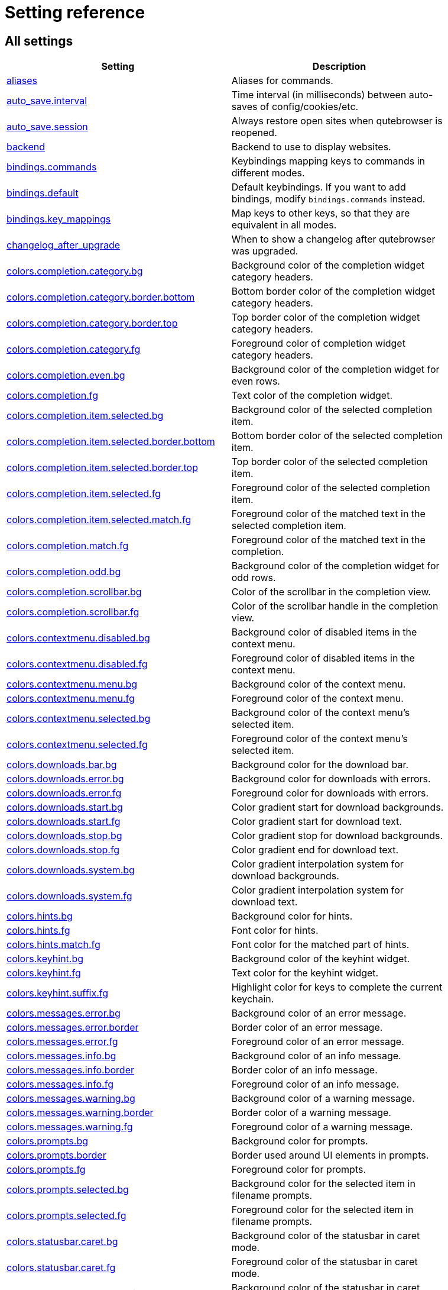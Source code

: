 // DO NOT EDIT THIS FILE DIRECTLY!
// It is autogenerated by running:
//   $ python3 scripts/dev/src2asciidoc.py
// vim: readonly:

= Setting reference

== All settings

[options="header",width="75%",cols="25%,75%"]
|==============
|Setting|Description
|<<aliases,aliases>>|Aliases for commands.
|<<auto_save.interval,auto_save.interval>>|Time interval (in milliseconds) between auto-saves of config/cookies/etc.
|<<auto_save.session,auto_save.session>>|Always restore open sites when qutebrowser is reopened.
|<<backend,backend>>|Backend to use to display websites.
|<<bindings.commands,bindings.commands>>|Keybindings mapping keys to commands in different modes.
|<<bindings.default,bindings.default>>|Default keybindings. If you want to add bindings, modify `bindings.commands` instead.
|<<bindings.key_mappings,bindings.key_mappings>>|Map keys to other keys, so that they are equivalent in all modes.
|<<changelog_after_upgrade,changelog_after_upgrade>>|When to show a changelog after qutebrowser was upgraded.
|<<colors.completion.category.bg,colors.completion.category.bg>>|Background color of the completion widget category headers.
|<<colors.completion.category.border.bottom,colors.completion.category.border.bottom>>|Bottom border color of the completion widget category headers.
|<<colors.completion.category.border.top,colors.completion.category.border.top>>|Top border color of the completion widget category headers.
|<<colors.completion.category.fg,colors.completion.category.fg>>|Foreground color of completion widget category headers.
|<<colors.completion.even.bg,colors.completion.even.bg>>|Background color of the completion widget for even rows.
|<<colors.completion.fg,colors.completion.fg>>|Text color of the completion widget.
|<<colors.completion.item.selected.bg,colors.completion.item.selected.bg>>|Background color of the selected completion item.
|<<colors.completion.item.selected.border.bottom,colors.completion.item.selected.border.bottom>>|Bottom border color of the selected completion item.
|<<colors.completion.item.selected.border.top,colors.completion.item.selected.border.top>>|Top border color of the selected completion item.
|<<colors.completion.item.selected.fg,colors.completion.item.selected.fg>>|Foreground color of the selected completion item.
|<<colors.completion.item.selected.match.fg,colors.completion.item.selected.match.fg>>|Foreground color of the matched text in the selected completion item.
|<<colors.completion.match.fg,colors.completion.match.fg>>|Foreground color of the matched text in the completion.
|<<colors.completion.odd.bg,colors.completion.odd.bg>>|Background color of the completion widget for odd rows.
|<<colors.completion.scrollbar.bg,colors.completion.scrollbar.bg>>|Color of the scrollbar in the completion view.
|<<colors.completion.scrollbar.fg,colors.completion.scrollbar.fg>>|Color of the scrollbar handle in the completion view.
|<<colors.contextmenu.disabled.bg,colors.contextmenu.disabled.bg>>|Background color of disabled items in the context menu.
|<<colors.contextmenu.disabled.fg,colors.contextmenu.disabled.fg>>|Foreground color of disabled items in the context menu.
|<<colors.contextmenu.menu.bg,colors.contextmenu.menu.bg>>|Background color of the context menu.
|<<colors.contextmenu.menu.fg,colors.contextmenu.menu.fg>>|Foreground color of the context menu.
|<<colors.contextmenu.selected.bg,colors.contextmenu.selected.bg>>|Background color of the context menu's selected item.
|<<colors.contextmenu.selected.fg,colors.contextmenu.selected.fg>>|Foreground color of the context menu's selected item.
|<<colors.downloads.bar.bg,colors.downloads.bar.bg>>|Background color for the download bar.
|<<colors.downloads.error.bg,colors.downloads.error.bg>>|Background color for downloads with errors.
|<<colors.downloads.error.fg,colors.downloads.error.fg>>|Foreground color for downloads with errors.
|<<colors.downloads.start.bg,colors.downloads.start.bg>>|Color gradient start for download backgrounds.
|<<colors.downloads.start.fg,colors.downloads.start.fg>>|Color gradient start for download text.
|<<colors.downloads.stop.bg,colors.downloads.stop.bg>>|Color gradient stop for download backgrounds.
|<<colors.downloads.stop.fg,colors.downloads.stop.fg>>|Color gradient end for download text.
|<<colors.downloads.system.bg,colors.downloads.system.bg>>|Color gradient interpolation system for download backgrounds.
|<<colors.downloads.system.fg,colors.downloads.system.fg>>|Color gradient interpolation system for download text.
|<<colors.hints.bg,colors.hints.bg>>|Background color for hints.
|<<colors.hints.fg,colors.hints.fg>>|Font color for hints.
|<<colors.hints.match.fg,colors.hints.match.fg>>|Font color for the matched part of hints.
|<<colors.keyhint.bg,colors.keyhint.bg>>|Background color of the keyhint widget.
|<<colors.keyhint.fg,colors.keyhint.fg>>|Text color for the keyhint widget.
|<<colors.keyhint.suffix.fg,colors.keyhint.suffix.fg>>|Highlight color for keys to complete the current keychain.
|<<colors.messages.error.bg,colors.messages.error.bg>>|Background color of an error message.
|<<colors.messages.error.border,colors.messages.error.border>>|Border color of an error message.
|<<colors.messages.error.fg,colors.messages.error.fg>>|Foreground color of an error message.
|<<colors.messages.info.bg,colors.messages.info.bg>>|Background color of an info message.
|<<colors.messages.info.border,colors.messages.info.border>>|Border color of an info message.
|<<colors.messages.info.fg,colors.messages.info.fg>>|Foreground color of an info message.
|<<colors.messages.warning.bg,colors.messages.warning.bg>>|Background color of a warning message.
|<<colors.messages.warning.border,colors.messages.warning.border>>|Border color of a warning message.
|<<colors.messages.warning.fg,colors.messages.warning.fg>>|Foreground color of a warning message.
|<<colors.prompts.bg,colors.prompts.bg>>|Background color for prompts.
|<<colors.prompts.border,colors.prompts.border>>|Border used around UI elements in prompts.
|<<colors.prompts.fg,colors.prompts.fg>>|Foreground color for prompts.
|<<colors.prompts.selected.bg,colors.prompts.selected.bg>>|Background color for the selected item in filename prompts.
|<<colors.prompts.selected.fg,colors.prompts.selected.fg>>|Foreground color for the selected item in filename prompts.
|<<colors.statusbar.caret.bg,colors.statusbar.caret.bg>>|Background color of the statusbar in caret mode.
|<<colors.statusbar.caret.fg,colors.statusbar.caret.fg>>|Foreground color of the statusbar in caret mode.
|<<colors.statusbar.caret.selection.bg,colors.statusbar.caret.selection.bg>>|Background color of the statusbar in caret mode with a selection.
|<<colors.statusbar.caret.selection.fg,colors.statusbar.caret.selection.fg>>|Foreground color of the statusbar in caret mode with a selection.
|<<colors.statusbar.command.bg,colors.statusbar.command.bg>>|Background color of the statusbar in command mode.
|<<colors.statusbar.command.fg,colors.statusbar.command.fg>>|Foreground color of the statusbar in command mode.
|<<colors.statusbar.command.private.bg,colors.statusbar.command.private.bg>>|Background color of the statusbar in private browsing + command mode.
|<<colors.statusbar.command.private.fg,colors.statusbar.command.private.fg>>|Foreground color of the statusbar in private browsing + command mode.
|<<colors.statusbar.insert.bg,colors.statusbar.insert.bg>>|Background color of the statusbar in insert mode.
|<<colors.statusbar.insert.fg,colors.statusbar.insert.fg>>|Foreground color of the statusbar in insert mode.
|<<colors.statusbar.normal.bg,colors.statusbar.normal.bg>>|Background color of the statusbar.
|<<colors.statusbar.normal.fg,colors.statusbar.normal.fg>>|Foreground color of the statusbar.
|<<colors.statusbar.passthrough.bg,colors.statusbar.passthrough.bg>>|Background color of the statusbar in passthrough mode.
|<<colors.statusbar.passthrough.fg,colors.statusbar.passthrough.fg>>|Foreground color of the statusbar in passthrough mode.
|<<colors.statusbar.private.bg,colors.statusbar.private.bg>>|Background color of the statusbar in private browsing mode.
|<<colors.statusbar.private.fg,colors.statusbar.private.fg>>|Foreground color of the statusbar in private browsing mode.
|<<colors.statusbar.progress.bg,colors.statusbar.progress.bg>>|Background color of the progress bar.
|<<colors.statusbar.url.error.fg,colors.statusbar.url.error.fg>>|Foreground color of the URL in the statusbar on error.
|<<colors.statusbar.url.fg,colors.statusbar.url.fg>>|Default foreground color of the URL in the statusbar.
|<<colors.statusbar.url.hover.fg,colors.statusbar.url.hover.fg>>|Foreground color of the URL in the statusbar for hovered links.
|<<colors.statusbar.url.success.http.fg,colors.statusbar.url.success.http.fg>>|Foreground color of the URL in the statusbar on successful load (http).
|<<colors.statusbar.url.success.https.fg,colors.statusbar.url.success.https.fg>>|Foreground color of the URL in the statusbar on successful load (https).
|<<colors.statusbar.url.warn.fg,colors.statusbar.url.warn.fg>>|Foreground color of the URL in the statusbar when there's a warning.
|<<colors.tabs.bar.bg,colors.tabs.bar.bg>>|Background color of the tab bar.
|<<colors.tabs.even.bg,colors.tabs.even.bg>>|Background color of unselected even tabs.
|<<colors.tabs.even.fg,colors.tabs.even.fg>>|Foreground color of unselected even tabs.
|<<colors.tabs.indicator.error,colors.tabs.indicator.error>>|Color for the tab indicator on errors.
|<<colors.tabs.indicator.start,colors.tabs.indicator.start>>|Color gradient start for the tab indicator.
|<<colors.tabs.indicator.stop,colors.tabs.indicator.stop>>|Color gradient end for the tab indicator.
|<<colors.tabs.indicator.system,colors.tabs.indicator.system>>|Color gradient interpolation system for the tab indicator.
|<<colors.tabs.odd.bg,colors.tabs.odd.bg>>|Background color of unselected odd tabs.
|<<colors.tabs.odd.fg,colors.tabs.odd.fg>>|Foreground color of unselected odd tabs.
|<<colors.tabs.pinned.even.bg,colors.tabs.pinned.even.bg>>|Background color of pinned unselected even tabs.
|<<colors.tabs.pinned.even.fg,colors.tabs.pinned.even.fg>>|Foreground color of pinned unselected even tabs.
|<<colors.tabs.pinned.odd.bg,colors.tabs.pinned.odd.bg>>|Background color of pinned unselected odd tabs.
|<<colors.tabs.pinned.odd.fg,colors.tabs.pinned.odd.fg>>|Foreground color of pinned unselected odd tabs.
|<<colors.tabs.pinned.selected.even.bg,colors.tabs.pinned.selected.even.bg>>|Background color of pinned selected even tabs.
|<<colors.tabs.pinned.selected.even.fg,colors.tabs.pinned.selected.even.fg>>|Foreground color of pinned selected even tabs.
|<<colors.tabs.pinned.selected.odd.bg,colors.tabs.pinned.selected.odd.bg>>|Background color of pinned selected odd tabs.
|<<colors.tabs.pinned.selected.odd.fg,colors.tabs.pinned.selected.odd.fg>>|Foreground color of pinned selected odd tabs.
|<<colors.tabs.selected.even.bg,colors.tabs.selected.even.bg>>|Background color of selected even tabs.
|<<colors.tabs.selected.even.fg,colors.tabs.selected.even.fg>>|Foreground color of selected even tabs.
|<<colors.tabs.selected.odd.bg,colors.tabs.selected.odd.bg>>|Background color of selected odd tabs.
|<<colors.tabs.selected.odd.fg,colors.tabs.selected.odd.fg>>|Foreground color of selected odd tabs.
|<<colors.tooltip.bg,colors.tooltip.bg>>|Background color of tooltips.
|<<colors.tooltip.fg,colors.tooltip.fg>>|Foreground color of tooltips.
|<<colors.webpage.bg,colors.webpage.bg>>|Background color for webpages if unset (or empty to use the theme's color).
|<<colors.webpage.darkmode.algorithm,colors.webpage.darkmode.algorithm>>|Which algorithm to use for modifying how colors are rendered with dark mode.
|<<colors.webpage.darkmode.contrast,colors.webpage.darkmode.contrast>>|Contrast for dark mode.
|<<colors.webpage.darkmode.enabled,colors.webpage.darkmode.enabled>>|Render all web contents using a dark theme.
|<<colors.webpage.darkmode.policy.images,colors.webpage.darkmode.policy.images>>|Which images to apply dark mode to.
|<<colors.webpage.darkmode.policy.page,colors.webpage.darkmode.policy.page>>|Which pages to apply dark mode to.
|<<colors.webpage.darkmode.threshold.background,colors.webpage.darkmode.threshold.background>>|Threshold for inverting background elements with dark mode.
|<<colors.webpage.darkmode.threshold.foreground,colors.webpage.darkmode.threshold.foreground>>|Threshold for inverting text with dark mode.
|<<colors.webpage.preferred_color_scheme,colors.webpage.preferred_color_scheme>>|Value to use for `prefers-color-scheme:` for websites.
|<<completion.cmd_history_max_items,completion.cmd_history_max_items>>|Number of commands to save in the command history.
|<<completion.delay,completion.delay>>|Delay (in milliseconds) before updating completions after typing a character.
|<<completion.favorite_paths,completion.favorite_paths>>|Default filesystem autocomplete suggestions for :open.
|<<completion.height,completion.height>>|Height (in pixels or as percentage of the window) of the completion.
|<<completion.min_chars,completion.min_chars>>|Minimum amount of characters needed to update completions.
|<<completion.open_categories,completion.open_categories>>|Which categories to show (in which order) in the :open completion.
|<<completion.quick,completion.quick>>|Move on to the next part when there's only one possible completion left.
|<<completion.scrollbar.padding,completion.scrollbar.padding>>|Padding (in pixels) of the scrollbar handle in the completion window.
|<<completion.scrollbar.width,completion.scrollbar.width>>|Width (in pixels) of the scrollbar in the completion window.
|<<completion.show,completion.show>>|When to show the autocompletion window.
|<<completion.shrink,completion.shrink>>|Shrink the completion to be smaller than the configured size if there are no scrollbars.
|<<completion.timestamp_format,completion.timestamp_format>>|Format of timestamps (e.g. for the history completion).
|<<completion.use_best_match,completion.use_best_match>>|Execute the best-matching command on a partial match.
|<<completion.web_history.exclude,completion.web_history.exclude>>|A list of patterns which should not be shown in the history.
|<<completion.web_history.max_items,completion.web_history.max_items>>|Number of URLs to show in the web history.
|<<confirm_quit,confirm_quit>>|Require a confirmation before quitting the application.
|<<content.autoplay,content.autoplay>>|Automatically start playing `<video>` elements.
|<<content.blocking.adblock.lists,content.blocking.adblock.lists>>|List of URLs to ABP-style adblocking rulesets.
|<<content.blocking.enabled,content.blocking.enabled>>|Enable the ad/host blocker
|<<content.blocking.hosts.block_subdomains,content.blocking.hosts.block_subdomains>>|Block subdomains of blocked hosts.
|<<content.blocking.hosts.lists,content.blocking.hosts.lists>>|List of URLs to host blocklists for the host blocker.
|<<content.blocking.method,content.blocking.method>>|Which method of blocking ads should be used.
|<<content.blocking.whitelist,content.blocking.whitelist>>|A list of patterns that should always be loaded, despite being blocked by the ad-/host-blocker.
|<<content.cache.appcache,content.cache.appcache>>|Enable support for the HTML 5 web application cache feature.
|<<content.cache.maximum_pages,content.cache.maximum_pages>>|Maximum number of pages to hold in the global memory page cache.
|<<content.cache.size,content.cache.size>>|Size (in bytes) of the HTTP network cache. Null to use the default value.
|<<content.canvas_reading,content.canvas_reading>>|Allow websites to read canvas elements.
|<<content.cookies.accept,content.cookies.accept>>|Which cookies to accept.
|<<content.cookies.store,content.cookies.store>>|Store cookies.
|<<content.default_encoding,content.default_encoding>>|Default encoding to use for websites.
|<<content.desktop_capture,content.desktop_capture>>|Allow websites to share screen content.
|<<content.dns_prefetch,content.dns_prefetch>>|Try to pre-fetch DNS entries to speed up browsing.
|<<content.frame_flattening,content.frame_flattening>>|Expand each subframe to its contents.
|<<content.fullscreen.overlay_timeout,content.fullscreen.overlay_timeout>>|Set fullscreen notification overlay timeout in milliseconds.
|<<content.fullscreen.window,content.fullscreen.window>>|Limit fullscreen to the browser window (does not expand to fill the screen).
|<<content.geolocation,content.geolocation>>|Allow websites to request geolocations.
|<<content.headers.accept_language,content.headers.accept_language>>|Value to send in the `Accept-Language` header.
|<<content.headers.custom,content.headers.custom>>|Custom headers for qutebrowser HTTP requests.
|<<content.headers.do_not_track,content.headers.do_not_track>>|Value to send in the `DNT` header.
|<<content.headers.referer,content.headers.referer>>|When to send the Referer header.
|<<content.headers.user_agent,content.headers.user_agent>>|User agent to send.
|<<content.hyperlink_auditing,content.hyperlink_auditing>>|Enable hyperlink auditing (`<a ping>`).
|<<content.images,content.images>>|Load images automatically in web pages.
|<<content.javascript.alert,content.javascript.alert>>|Show javascript alerts.
|<<content.javascript.can_close_tabs,content.javascript.can_close_tabs>>|Allow JavaScript to close tabs.
|<<content.javascript.can_open_tabs_automatically,content.javascript.can_open_tabs_automatically>>|Allow JavaScript to open new tabs without user interaction.
|<<content.javascript.clipboard,content.javascript.clipboard>>|Allow JavaScript to read from or write to the clipboard.
|<<content.javascript.enabled,content.javascript.enabled>>|Enable JavaScript.
|<<content.javascript.legacy_touch_events,content.javascript.legacy_touch_events>>|Enables the legacy touch event feature.
|<<content.javascript.log,content.javascript.log>>|Log levels to use for JavaScript console logging messages.
|<<content.javascript.log_message.excludes,content.javascript.log_message.excludes>>|Javascript messages to *not* show in the UI, despite a corresponding `content.javascript.log_message.levels` setting.
|<<content.javascript.log_message.levels,content.javascript.log_message.levels>>|Javascript message sources/levels to show in the qutebrowser UI.
|<<content.javascript.modal_dialog,content.javascript.modal_dialog>>|Use the standard JavaScript modal dialog for `alert()` and `confirm()`.
|<<content.javascript.prompt,content.javascript.prompt>>|Show javascript prompts.
|<<content.local_content_can_access_file_urls,content.local_content_can_access_file_urls>>|Allow locally loaded documents to access other local URLs.
|<<content.local_content_can_access_remote_urls,content.local_content_can_access_remote_urls>>|Allow locally loaded documents to access remote URLs.
|<<content.local_storage,content.local_storage>>|Enable support for HTML 5 local storage and Web SQL.
|<<content.media.audio_capture,content.media.audio_capture>>|Allow websites to record audio.
|<<content.media.audio_video_capture,content.media.audio_video_capture>>|Allow websites to record audio and video.
|<<content.media.video_capture,content.media.video_capture>>|Allow websites to record video.
|<<content.mouse_lock,content.mouse_lock>>|Allow websites to lock your mouse pointer.
|<<content.mute,content.mute>>|Automatically mute tabs.
|<<content.netrc_file,content.netrc_file>>|Netrc-file for HTTP authentication.
|<<content.notifications.enabled,content.notifications.enabled>>|Allow websites to show notifications.
|<<content.notifications.presenter,content.notifications.presenter>>|What notification presenter to use for web notifications.
|<<content.notifications.show_origin,content.notifications.show_origin>>|Whether to show the origin URL for notifications.
|<<content.pdfjs,content.pdfjs>>|Display PDF files via PDF.js in the browser without showing a download prompt.
|<<content.persistent_storage,content.persistent_storage>>|Allow websites to request persistent storage quota via `navigator.webkitPersistentStorage.requestQuota`.
|<<content.plugins,content.plugins>>|Enable plugins in Web pages.
|<<content.prefers_reduced_motion,content.prefers_reduced_motion>>|Request websites to minimize non-essentials animations and motion.
|<<content.print_element_backgrounds,content.print_element_backgrounds>>|Draw the background color and images also when the page is printed.
|<<content.private_browsing,content.private_browsing>>|Open new windows in private browsing mode which does not record visited pages.
|<<content.proxy,content.proxy>>|Proxy to use.
|<<content.proxy_dns_requests,content.proxy_dns_requests>>|Send DNS requests over the configured proxy.
|<<content.register_protocol_handler,content.register_protocol_handler>>|Allow websites to register protocol handlers via `navigator.registerProtocolHandler`.
|<<content.site_specific_quirks.enabled,content.site_specific_quirks.enabled>>|Enable quirks (such as faked user agent headers) needed to get specific sites to work properly.
|<<content.site_specific_quirks.skip,content.site_specific_quirks.skip>>|Disable a list of named quirks.
|<<content.tls.certificate_errors,content.tls.certificate_errors>>|How to proceed on TLS certificate errors.
|<<content.unknown_url_scheme_policy,content.unknown_url_scheme_policy>>|How navigation requests to URLs with unknown schemes are handled.
|<<content.user_stylesheets,content.user_stylesheets>>|List of user stylesheet filenames to use.
|<<content.webgl,content.webgl>>|Enable WebGL.
|<<content.webrtc_ip_handling_policy,content.webrtc_ip_handling_policy>>|Which interfaces to expose via WebRTC.
|<<content.xss_auditing,content.xss_auditing>>|Monitor load requests for cross-site scripting attempts.
|<<downloads.location.directory,downloads.location.directory>>|Directory to save downloads to.
|<<downloads.location.prompt,downloads.location.prompt>>|Prompt the user for the download location.
|<<downloads.location.remember,downloads.location.remember>>|Remember the last used download directory.
|<<downloads.location.suggestion,downloads.location.suggestion>>|What to display in the download filename input.
|<<downloads.open_dispatcher,downloads.open_dispatcher>>|Default program used to open downloads.
|<<downloads.position,downloads.position>>|Where to show the downloaded files.
|<<downloads.prevent_mixed_content,downloads.prevent_mixed_content>>|Automatically abort insecure (HTTP) downloads originating from secure (HTTPS) pages.
|<<downloads.remove_finished,downloads.remove_finished>>|Duration (in milliseconds) to wait before removing finished downloads.
|<<editor.command,editor.command>>|Editor (and arguments) to use for the `edit-*` commands.
|<<editor.encoding,editor.encoding>>|Encoding to use for the editor.
|<<editor.remove_file,editor.remove_file>>|Delete the temporary file upon closing the editor.
|<<fileselect.folder.command,fileselect.folder.command>>|Command (and arguments) to use for selecting a single folder in forms. The command should write the selected folder path to the specified file or stdout.
|<<fileselect.handler,fileselect.handler>>|Handler for selecting file(s) in forms. If `external`, then the commands specified by `fileselect.single_file.command`, `fileselect.multiple_files.command` and `fileselect.folder.command` are used to select one file, multiple files, and folders, respectively.
|<<fileselect.multiple_files.command,fileselect.multiple_files.command>>|Command (and arguments) to use for selecting multiple files in forms. The command should write the selected file paths to the specified file or to stdout, separated by newlines.
|<<fileselect.single_file.command,fileselect.single_file.command>>|Command (and arguments) to use for selecting a single file in forms. The command should write the selected file path to the specified file or stdout.
|<<fonts.completion.category,fonts.completion.category>>|Font used in the completion categories.
|<<fonts.completion.entry,fonts.completion.entry>>|Font used in the completion widget.
|<<fonts.contextmenu,fonts.contextmenu>>|Font used for the context menu.
|<<fonts.debug_console,fonts.debug_console>>|Font used for the debugging console.
|<<fonts.default_family,fonts.default_family>>|Default font families to use.
|<<fonts.default_size,fonts.default_size>>|Default font size to use.
|<<fonts.downloads,fonts.downloads>>|Font used for the downloadbar.
|<<fonts.hints,fonts.hints>>|Font used for the hints.
|<<fonts.keyhint,fonts.keyhint>>|Font used in the keyhint widget.
|<<fonts.messages.error,fonts.messages.error>>|Font used for error messages.
|<<fonts.messages.info,fonts.messages.info>>|Font used for info messages.
|<<fonts.messages.warning,fonts.messages.warning>>|Font used for warning messages.
|<<fonts.prompts,fonts.prompts>>|Font used for prompts.
|<<fonts.statusbar,fonts.statusbar>>|Font used in the statusbar.
|<<fonts.tabs.selected,fonts.tabs.selected>>|Font used for selected tabs.
|<<fonts.tabs.unselected,fonts.tabs.unselected>>|Font used for unselected tabs.
|<<fonts.tooltip,fonts.tooltip>>|Font used for tooltips.
|<<fonts.web.family.cursive,fonts.web.family.cursive>>|Font family for cursive fonts.
|<<fonts.web.family.fantasy,fonts.web.family.fantasy>>|Font family for fantasy fonts.
|<<fonts.web.family.fixed,fonts.web.family.fixed>>|Font family for fixed fonts.
|<<fonts.web.family.sans_serif,fonts.web.family.sans_serif>>|Font family for sans-serif fonts.
|<<fonts.web.family.serif,fonts.web.family.serif>>|Font family for serif fonts.
|<<fonts.web.family.standard,fonts.web.family.standard>>|Font family for standard fonts.
|<<fonts.web.size.default,fonts.web.size.default>>|Default font size (in pixels) for regular text.
|<<fonts.web.size.default_fixed,fonts.web.size.default_fixed>>|Default font size (in pixels) for fixed-pitch text.
|<<fonts.web.size.minimum,fonts.web.size.minimum>>|Hard minimum font size (in pixels).
|<<fonts.web.size.minimum_logical,fonts.web.size.minimum_logical>>|Minimum logical font size (in pixels) that is applied when zooming out.
|<<hints.auto_follow,hints.auto_follow>>|When a hint can be automatically followed without pressing Enter.
|<<hints.auto_follow_timeout,hints.auto_follow_timeout>>|Duration (in milliseconds) to ignore normal-mode key bindings after a successful auto-follow.
|<<hints.border,hints.border>>|CSS border value for hints.
|<<hints.chars,hints.chars>>|Characters used for hint strings.
|<<hints.dictionary,hints.dictionary>>|Dictionary file to be used by the word hints.
|<<hints.find_implementation,hints.find_implementation>>|Which implementation to use to find elements to hint.
|<<hints.hide_unmatched_rapid_hints,hints.hide_unmatched_rapid_hints>>|Hide unmatched hints in rapid mode.
|<<hints.leave_on_load,hints.leave_on_load>>|Leave hint mode when starting a new page load.
|<<hints.min_chars,hints.min_chars>>|Minimum number of characters used for hint strings.
|<<hints.mode,hints.mode>>|Mode to use for hints.
|<<hints.next_regexes,hints.next_regexes>>|Comma-separated list of regular expressions to use for 'next' links.
|<<hints.padding,hints.padding>>|Padding (in pixels) for hints.
|<<hints.prev_regexes,hints.prev_regexes>>|Comma-separated list of regular expressions to use for 'prev' links.
|<<hints.radius,hints.radius>>|Rounding radius (in pixels) for the edges of hints.
|<<hints.scatter,hints.scatter>>|Scatter hint key chains (like Vimium) or not (like dwb).
|<<hints.selectors,hints.selectors>>|CSS selectors used to determine which elements on a page should have hints.
|<<hints.uppercase,hints.uppercase>>|Make characters in hint strings uppercase.
|<<history_gap_interval,history_gap_interval>>|Maximum time (in minutes) between two history items for them to be considered being from the same browsing session.
|<<input.escape_quits_reporter,input.escape_quits_reporter>>|Allow Escape to quit the crash reporter.
|<<input.forward_unbound_keys,input.forward_unbound_keys>>|Which unbound keys to forward to the webview in normal mode.
|<<input.insert_mode.auto_enter,input.insert_mode.auto_enter>>|Enter insert mode if an editable element is clicked.
|<<input.insert_mode.auto_leave,input.insert_mode.auto_leave>>|Leave insert mode if a non-editable element is clicked.
|<<input.insert_mode.auto_load,input.insert_mode.auto_load>>|Automatically enter insert mode if an editable element is focused after loading the page.
|<<input.insert_mode.leave_on_load,input.insert_mode.leave_on_load>>|Leave insert mode when starting a new page load.
|<<input.insert_mode.plugins,input.insert_mode.plugins>>|Switch to insert mode when clicking flash and other plugins.
|<<input.links_included_in_focus_chain,input.links_included_in_focus_chain>>|Include hyperlinks in the keyboard focus chain when tabbing.
|<<input.match_counts,input.match_counts>>|Interpret number prefixes as counts for bindings.
|<<input.media_keys,input.media_keys>>|Whether the underlying Chromium should handle media keys.
|<<input.mode_override,input.mode_override>>|Mode to change to when focusing on a tab/URL changes.
|<<input.mouse.back_forward_buttons,input.mouse.back_forward_buttons>>|Enable back and forward buttons on the mouse.
|<<input.mouse.rocker_gestures,input.mouse.rocker_gestures>>|Enable Opera-like mouse rocker gestures.
|<<input.partial_timeout,input.partial_timeout>>|Timeout (in milliseconds) for partially typed key bindings.
|<<input.spatial_navigation,input.spatial_navigation>>|Enable spatial navigation.
|<<input.use_ime,input.use_ime>>|Use Input Method Editor for input detection.
|<<keyhint.blacklist,keyhint.blacklist>>|Keychains that shouldn't be shown in the keyhint dialog.
|<<keyhint.delay,keyhint.delay>>|Time (in milliseconds) from pressing a key to seeing the keyhint dialog.
|<<keyhint.radius,keyhint.radius>>|Rounding radius (in pixels) for the edges of the keyhint dialog.
|<<logging.level.console,logging.level.console>>|Level for console (stdout/stderr) logs. Ignored if the `--loglevel` or `--debug` CLI flags are used.
|<<logging.level.ram,logging.level.ram>>|Level for in-memory logs.
|<<messages.timeout,messages.timeout>>|Duration (in milliseconds) to show messages in the statusbar for.
|<<new_instance_open_target,new_instance_open_target>>|How to open links in an existing instance if a new one is launched.
|<<new_instance_open_target_window,new_instance_open_target_window>>|Which window to choose when opening links as new tabs.
|<<prompt.filebrowser,prompt.filebrowser>>|Show a filebrowser in download prompts.
|<<prompt.radius,prompt.radius>>|Rounding radius (in pixels) for the edges of prompts.
|<<qt.args,qt.args>>|Additional arguments to pass to Qt, without leading `--`.
|<<qt.chromium.experimental_web_platform_features,qt.chromium.experimental_web_platform_features>>|Enables Web Platform features that are in development.
|<<qt.chromium.low_end_device_mode,qt.chromium.low_end_device_mode>>|When to use Chromium's low-end device mode.
|<<qt.chromium.process_model,qt.chromium.process_model>>|Which Chromium process model to use.
|<<qt.chromium.sandboxing,qt.chromium.sandboxing>>|What sandboxing mechanisms in Chromium to use.
|<<qt.environ,qt.environ>>|Additional environment variables to set.
|<<qt.force_platform,qt.force_platform>>|Force a Qt platform to use.
|<<qt.force_platformtheme,qt.force_platformtheme>>|Force a Qt platformtheme to use.
|<<qt.force_software_rendering,qt.force_software_rendering>>|Force software rendering for QtWebEngine.
|<<qt.highdpi,qt.highdpi>>|Turn on Qt HighDPI scaling.
|<<qt.workarounds.disable_accelerated_2d_canvas,qt.workarounds.disable_accelerated_2d_canvas>>|Disable accelerated 2d canvas to avoid graphical glitches.
|<<qt.workarounds.disable_hangouts_extension,qt.workarounds.disable_hangouts_extension>>|Disable the Hangouts extension.
|<<qt.workarounds.locale,qt.workarounds.locale>>|Work around locale parsing issues in QtWebEngine 5.15.3.
|<<qt.workarounds.remove_service_workers,qt.workarounds.remove_service_workers>>|Delete the QtWebEngine Service Worker directory on every start.
|<<scrolling.bar,scrolling.bar>>|When/how to show the scrollbar.
|<<scrolling.smooth,scrolling.smooth>>|Enable smooth scrolling for web pages.
|<<search.ignore_case,search.ignore_case>>|When to find text on a page case-insensitively.
|<<search.incremental,search.incremental>>|Find text on a page incrementally, renewing the search for each typed character.
|<<search.wrap,search.wrap>>|Wrap around at the top and bottom of the page when advancing through text matches using `:search-next` and `:search-prev`.
|<<search.wrap_messages,search.wrap_messages>>|Display messages when advancing through text matches at the top and bottom of the page, e.g. `Search hit TOP`.
|<<session.default_name,session.default_name>>|Name of the session to save by default.
|<<session.lazy_restore,session.lazy_restore>>|Load a restored tab as soon as it takes focus.
|<<spellcheck.languages,spellcheck.languages>>|Languages to use for spell checking.
|<<statusbar.padding,statusbar.padding>>|Padding (in pixels) for the statusbar.
|<<statusbar.position,statusbar.position>>|Position of the status bar.
|<<statusbar.show,statusbar.show>>|When to show the statusbar.
|<<statusbar.widgets,statusbar.widgets>>|List of widgets displayed in the statusbar.
|<<tabs.background,tabs.background>>|Open new tabs (middleclick/ctrl+click) in the background.
|<<tabs.close_mouse_button,tabs.close_mouse_button>>|Mouse button with which to close tabs.
|<<tabs.close_mouse_button_on_bar,tabs.close_mouse_button_on_bar>>|How to behave when the close mouse button is pressed on the tab bar.
|<<tabs.favicons.scale,tabs.favicons.scale>>|Scaling factor for favicons in the tab bar.
|<<tabs.favicons.show,tabs.favicons.show>>|When to show favicons in the tab bar.
|<<tabs.focus_stack_size,tabs.focus_stack_size>>|Maximum stack size to remember for tab switches (-1 for no maximum).
|<<tabs.indicator.padding,tabs.indicator.padding>>|Padding (in pixels) for tab indicators.
|<<tabs.indicator.width,tabs.indicator.width>>|Width (in pixels) of the progress indicator (0 to disable).
|<<tabs.last_close,tabs.last_close>>|How to behave when the last tab is closed.
|<<tabs.max_width,tabs.max_width>>|Maximum width (in pixels) of tabs (-1 for no maximum).
|<<tabs.min_width,tabs.min_width>>|Minimum width (in pixels) of tabs (-1 for the default minimum size behavior).
|<<tabs.mode_on_change,tabs.mode_on_change>>|When switching tabs, what input mode is applied.
|<<tabs.mousewheel_switching,tabs.mousewheel_switching>>|Switch between tabs using the mouse wheel.
|<<tabs.new_position.related,tabs.new_position.related>>|Position of new tabs opened from another tab.
|<<tabs.new_position.stacking,tabs.new_position.stacking>>|Stack related tabs on top of each other when opened consecutively.
|<<tabs.new_position.unrelated,tabs.new_position.unrelated>>|Position of new tabs which are not opened from another tab.
|<<tabs.padding,tabs.padding>>|Padding (in pixels) around text for tabs.
|<<tabs.pinned.frozen,tabs.pinned.frozen>>|Force pinned tabs to stay at fixed URL.
|<<tabs.pinned.shrink,tabs.pinned.shrink>>|Shrink pinned tabs down to their contents.
|<<tabs.position,tabs.position>>|Position of the tab bar.
|<<tabs.select_on_remove,tabs.select_on_remove>>|Which tab to select when the focused tab is removed.
|<<tabs.show,tabs.show>>|When to show the tab bar.
|<<tabs.show_switching_delay,tabs.show_switching_delay>>|Duration (in milliseconds) to show the tab bar before hiding it when tabs.show is set to 'switching'.
|<<tabs.tabs_are_windows,tabs.tabs_are_windows>>|Open a new window for every tab.
|<<tabs.title.alignment,tabs.title.alignment>>|Alignment of the text inside of tabs.
|<<tabs.title.elide,tabs.title.elide>>|Position of ellipsis in truncated title of tabs.
|<<tabs.title.format,tabs.title.format>>|Format to use for the tab title.
|<<tabs.title.format_pinned,tabs.title.format_pinned>>|Format to use for the tab title for pinned tabs. The same placeholders like for `tabs.title.format` are defined.
|<<tabs.tooltips,tabs.tooltips>>|Show tooltips on tabs.
|<<tabs.undo_stack_size,tabs.undo_stack_size>>|Number of closed tabs (per window) and closed windows to remember for :undo (-1 for no maximum).
|<<tabs.width,tabs.width>>|Width (in pixels or as percentage of the window) of the tab bar if it's vertical.
|<<tabs.wrap,tabs.wrap>>|Wrap when changing tabs.
|<<url.auto_search,url.auto_search>>|What search to start when something else than a URL is entered.
|<<url.default_page,url.default_page>>|Page to open if :open -t/-b/-w is used without URL.
|<<url.incdec_segments,url.incdec_segments>>|URL segments where `:navigate increment/decrement` will search for a number.
|<<url.open_base_url,url.open_base_url>>|Open base URL of the searchengine if a searchengine shortcut is invoked without parameters.
|<<url.searchengines,url.searchengines>>|Search engines which can be used via the address bar.
|<<url.start_pages,url.start_pages>>|Page(s) to open at the start.
|<<url.yank_ignored_parameters,url.yank_ignored_parameters>>|URL parameters to strip when yanking a URL.
|<<window.hide_decoration,window.hide_decoration>>|Hide the window decoration.
|<<window.title_format,window.title_format>>|Format to use for the window title. The same placeholders like for
|<<window.transparent,window.transparent>>|Set the main window background to transparent.
|<<zoom.default,zoom.default>>|Default zoom level.
|<<zoom.levels,zoom.levels>>|Available zoom levels.
|<<zoom.mouse_divider,zoom.mouse_divider>>|Number of zoom increments to divide the mouse wheel movements to.
|<<zoom.text_only,zoom.text_only>>|Apply the zoom factor on a frame only to the text or to all content.
|==============

[[aliases]]
=== aliases
Aliases for commands.
The keys of the given dictionary are the aliases, while the values are the commands they map to.

Type: <<types,Dict>>

Default: 

- +pass:[q]+: +pass:[close]+
- +pass:[qa]+: +pass:[quit]+
- +pass:[w]+: +pass:[session-save]+
- +pass:[wq]+: +pass:[quit --save]+
- +pass:[wqa]+: +pass:[quit --save]+

[[auto_save.interval]]
=== auto_save.interval
Time interval (in milliseconds) between auto-saves of config/cookies/etc.

Type: <<types,Int>>

Default: +pass:[15000]+

[[auto_save.session]]
=== auto_save.session
Always restore open sites when qutebrowser is reopened.
Without this option set, `:wq` (`:quit --save`) needs to be used to save open tabs (and restore them), while quitting qutebrowser in any other way will not save/restore the session.
By default, this will save to the session which was last loaded. This behavior can be customized via the `session.default_name` setting.

Type: <<types,Bool>>

Default: +pass:[false]+

[[backend]]
=== backend
Backend to use to display websites.
qutebrowser supports two different web rendering engines / backends, QtWebEngine and QtWebKit (not recommended).
QtWebEngine is Qt's official successor to QtWebKit, and both the default/recommended backend. It's based on a stripped-down Chromium and regularly updated with security fixes and new features by the Qt project: https://wiki.qt.io/QtWebEngine
QtWebKit was qutebrowser's original backend when the project was started. However, support for QtWebKit was discontinued by the Qt project with Qt 5.6 in 2016. The development of QtWebKit was picked up in an official fork: https://github.com/qtwebkit/qtwebkit - however, the project seems to have stalled again. The latest release (5.212.0 Alpha 4) from March 2020 is based on a WebKit version from 2016, with many known security vulnerabilities. Additionally, there is no process isolation and sandboxing. Due to all those issues, while support for QtWebKit is still available in qutebrowser for now, using it is strongly discouraged.

This setting requires a restart.

Type: <<types,String>>

Valid values:

 * +webengine+: Use QtWebEngine (based on Chromium - recommended).
 * +webkit+: Use QtWebKit (based on WebKit, similar to Safari - many known security issues!).

Default: +pass:[webengine]+

[[bindings.commands]]
=== bindings.commands
Keybindings mapping keys to commands in different modes.
While it's possible to add bindings with this setting, it's recommended to use `config.bind()` in `config.py` or the `:bind` command, and leave this setting alone.
This setting is a dictionary containing mode names and dictionaries mapping keys to commands:
`{mode: {key: command}}`
If you want to map a key to another key, check the `bindings.key_mappings` setting instead.
For modifiers, you can use either `-` or `+` as delimiters, and these names:

  * Control: `Control`, `Ctrl`

  * Meta:    `Meta`, `Windows`, `Mod4`

  * Alt:     `Alt`, `Mod1`

  * Shift:   `Shift`

For simple keys (no `<>`-signs), a capital letter means the key is pressed with Shift. For special keys (with `<>`-signs), you need to explicitly add `Shift-` to match a key pressed with shift.
If you want a binding to do nothing, bind it to the `nop` command. If you want a default binding to be passed through to the website, bind it to null.
Note that some commands which are only useful for bindings (but not used interactively) are hidden from the command completion. See `:help` for a full list of available commands.
The following modes are available:

* normal: Default mode, where most commands are invoked.

* insert: Entered when an input field is focused on a website, or by
  pressing `i` in normal mode. Passes through almost all keypresses to the
  website, but has some bindings like `<Ctrl-e>` to open an external
  editor. Note that single keys can't be bound in this mode.

* hint: Entered when `f` is pressed to select links with the keyboard. Note
  that single keys can't be bound in this mode.

* passthrough: Similar to insert mode, but passes through all keypresses
  except `<Shift+Escape>` to leave the mode. Note that single keys can't be
  bound in this mode.

* command: Entered when pressing the `:` key in order to enter a command.
  Note that single keys can't be bound in this mode.

* prompt: Entered when there's a prompt to display, like for download
  locations or when invoked from JavaScript.

* yesno: Entered when there's a yes/no prompt displayed.
* caret: Entered when pressing the `v` mode, used to select text using the
  keyboard.

* register: Entered when qutebrowser is waiting for a register name/key for
  commands like `:set-mark`.

Type: <<types,Dict>>

Default: empty

[[bindings.default]]
=== bindings.default
Default keybindings. If you want to add bindings, modify `bindings.commands` instead.
The main purpose of this setting is that you can set it to an empty dictionary if you want to load no default keybindings at all.
If you want to preserve default bindings (and get new bindings when there is an update), use `config.bind()` in `config.py` or the `:bind` command, and leave this setting alone.

This setting can only be set in config.py.

Type: <<types,Dict>>

Default: 

- +pass:[caret]+:

* +pass:[$]+: +pass:[move-to-end-of-line]+
* +pass:[0]+: +pass:[move-to-start-of-line]+
* +pass:[&lt;Ctrl-Space&gt;]+: +pass:[selection-drop]+
* +pass:[&lt;Escape&gt;]+: +pass:[mode-leave]+
* +pass:[&lt;Return&gt;]+: +pass:[yank selection]+
* +pass:[&lt;Space&gt;]+: +pass:[selection-toggle]+
* +pass:[G]+: +pass:[move-to-end-of-document]+
* +pass:[H]+: +pass:[scroll left]+
* +pass:[J]+: +pass:[scroll down]+
* +pass:[K]+: +pass:[scroll up]+
* +pass:[L]+: +pass:[scroll right]+
* +pass:[V]+: +pass:[selection-toggle --line]+
* +pass:[Y]+: +pass:[yank selection -s]+
* +pass:[[]+: +pass:[move-to-start-of-prev-block]+
* +pass:[\]]+: +pass:[move-to-start-of-next-block]+
* +pass:[b]+: +pass:[move-to-prev-word]+
* +pass:[c]+: +pass:[mode-enter normal]+
* +pass:[e]+: +pass:[move-to-end-of-word]+
* +pass:[gg]+: +pass:[move-to-start-of-document]+
* +pass:[h]+: +pass:[move-to-prev-char]+
* +pass:[j]+: +pass:[move-to-next-line]+
* +pass:[k]+: +pass:[move-to-prev-line]+
* +pass:[l]+: +pass:[move-to-next-char]+
* +pass:[o]+: +pass:[selection-reverse]+
* +pass:[v]+: +pass:[selection-toggle]+
* +pass:[w]+: +pass:[move-to-next-word]+
* +pass:[y]+: +pass:[yank selection]+
* +pass:[{]+: +pass:[move-to-end-of-prev-block]+
* +pass:[}]+: +pass:[move-to-end-of-next-block]+
- +pass:[command]+:

* +pass:[&lt;Alt-B&gt;]+: +pass:[rl-backward-word]+
* +pass:[&lt;Alt-Backspace&gt;]+: +pass:[rl-backward-kill-word]+
* +pass:[&lt;Alt-D&gt;]+: +pass:[rl-kill-word]+
* +pass:[&lt;Alt-F&gt;]+: +pass:[rl-forward-word]+
* +pass:[&lt;Ctrl-?&gt;]+: +pass:[rl-delete-char]+
* +pass:[&lt;Ctrl-A&gt;]+: +pass:[rl-beginning-of-line]+
* +pass:[&lt;Ctrl-B&gt;]+: +pass:[rl-backward-char]+
* +pass:[&lt;Ctrl-C&gt;]+: +pass:[completion-item-yank]+
* +pass:[&lt;Ctrl-D&gt;]+: +pass:[completion-item-del]+
* +pass:[&lt;Ctrl-E&gt;]+: +pass:[rl-end-of-line]+
* +pass:[&lt;Ctrl-F&gt;]+: +pass:[rl-forward-char]+
* +pass:[&lt;Ctrl-H&gt;]+: +pass:[rl-backward-delete-char]+
* +pass:[&lt;Ctrl-K&gt;]+: +pass:[rl-kill-line]+
* +pass:[&lt;Ctrl-N&gt;]+: +pass:[command-history-next]+
* +pass:[&lt;Ctrl-P&gt;]+: +pass:[command-history-prev]+
* +pass:[&lt;Ctrl-Return&gt;]+: +pass:[command-accept --rapid]+
* +pass:[&lt;Ctrl-Shift-C&gt;]+: +pass:[completion-item-yank --sel]+
* +pass:[&lt;Ctrl-Shift-Tab&gt;]+: +pass:[completion-item-focus prev-category]+
* +pass:[&lt;Ctrl-Shift-W&gt;]+: +pass:[rl-filename-rubout]+
* +pass:[&lt;Ctrl-Tab&gt;]+: +pass:[completion-item-focus next-category]+
* +pass:[&lt;Ctrl-U&gt;]+: +pass:[rl-unix-line-discard]+
* +pass:[&lt;Ctrl-W&gt;]+: +pass:[rl-rubout &quot; &quot;]+
* +pass:[&lt;Ctrl-Y&gt;]+: +pass:[rl-yank]+
* +pass:[&lt;Down&gt;]+: +pass:[completion-item-focus --history next]+
* +pass:[&lt;Escape&gt;]+: +pass:[mode-leave]+
* +pass:[&lt;PgDown&gt;]+: +pass:[completion-item-focus next-page]+
* +pass:[&lt;PgUp&gt;]+: +pass:[completion-item-focus prev-page]+
* +pass:[&lt;Return&gt;]+: +pass:[command-accept]+
* +pass:[&lt;Shift-Delete&gt;]+: +pass:[completion-item-del]+
* +pass:[&lt;Shift-Tab&gt;]+: +pass:[completion-item-focus prev]+
* +pass:[&lt;Tab&gt;]+: +pass:[completion-item-focus next]+
* +pass:[&lt;Up&gt;]+: +pass:[completion-item-focus --history prev]+
- +pass:[hint]+:

* +pass:[&lt;Ctrl-B&gt;]+: +pass:[hint all tab-bg]+
* +pass:[&lt;Ctrl-F&gt;]+: +pass:[hint links]+
* +pass:[&lt;Ctrl-R&gt;]+: +pass:[hint --rapid links tab-bg]+
* +pass:[&lt;Escape&gt;]+: +pass:[mode-leave]+
* +pass:[&lt;Return&gt;]+: +pass:[hint-follow]+
- +pass:[insert]+:

* +pass:[&lt;Ctrl-E&gt;]+: +pass:[edit-text]+
* +pass:[&lt;Escape&gt;]+: +pass:[mode-leave]+
* +pass:[&lt;Shift-Escape&gt;]+: +pass:[fake-key &lt;Escape&gt;]+
* +pass:[&lt;Shift-Ins&gt;]+: +pass:[insert-text -- {primary}]+
- +pass:[normal]+:

* +pass:[&#x27;]+: +pass:[mode-enter jump_mark]+
* +pass:[+]+: +pass:[zoom-in]+
* +pass:[-]+: +pass:[zoom-out]+
* +pass:[.]+: +pass:[cmd-repeat-last]+
* +pass:[/]+: +pass:[cmd-set-text /]+
* +pass:[:]+: +pass:[cmd-set-text :]+
* +pass:[;I]+: +pass:[hint images tab]+
* +pass:[;O]+: +pass:[hint links fill :open -t -r {hint-url}]+
* +pass:[;R]+: +pass:[hint --rapid links window]+
* +pass:[;Y]+: +pass:[hint links yank-primary]+
* +pass:[;b]+: +pass:[hint all tab-bg]+
* +pass:[;d]+: +pass:[hint links download]+
* +pass:[;f]+: +pass:[hint all tab-fg]+
* +pass:[;h]+: +pass:[hint all hover]+
* +pass:[;i]+: +pass:[hint images]+
* +pass:[;o]+: +pass:[hint links fill :open {hint-url}]+
* +pass:[;r]+: +pass:[hint --rapid links tab-bg]+
* +pass:[;t]+: +pass:[hint inputs]+
* +pass:[;y]+: +pass:[hint links yank]+
* +pass:[&lt;Alt-1&gt;]+: +pass:[tab-focus 1]+
* +pass:[&lt;Alt-2&gt;]+: +pass:[tab-focus 2]+
* +pass:[&lt;Alt-3&gt;]+: +pass:[tab-focus 3]+
* +pass:[&lt;Alt-4&gt;]+: +pass:[tab-focus 4]+
* +pass:[&lt;Alt-5&gt;]+: +pass:[tab-focus 5]+
* +pass:[&lt;Alt-6&gt;]+: +pass:[tab-focus 6]+
* +pass:[&lt;Alt-7&gt;]+: +pass:[tab-focus 7]+
* +pass:[&lt;Alt-8&gt;]+: +pass:[tab-focus 8]+
* +pass:[&lt;Alt-9&gt;]+: +pass:[tab-focus -1]+
* +pass:[&lt;Alt-m&gt;]+: +pass:[tab-mute]+
* +pass:[&lt;Ctrl-A&gt;]+: +pass:[navigate increment]+
* +pass:[&lt;Ctrl-Alt-p&gt;]+: +pass:[print]+
* +pass:[&lt;Ctrl-B&gt;]+: +pass:[scroll-page 0 -1]+
* +pass:[&lt;Ctrl-D&gt;]+: +pass:[scroll-page 0 0.5]+
* +pass:[&lt;Ctrl-F5&gt;]+: +pass:[reload -f]+
* +pass:[&lt;Ctrl-F&gt;]+: +pass:[scroll-page 0 1]+
* +pass:[&lt;Ctrl-N&gt;]+: +pass:[open -w]+
* +pass:[&lt;Ctrl-PgDown&gt;]+: +pass:[tab-next]+
* +pass:[&lt;Ctrl-PgUp&gt;]+: +pass:[tab-prev]+
* +pass:[&lt;Ctrl-Q&gt;]+: +pass:[quit]+
* +pass:[&lt;Ctrl-Return&gt;]+: +pass:[selection-follow -t]+
* +pass:[&lt;Ctrl-Shift-N&gt;]+: +pass:[open -p]+
* +pass:[&lt;Ctrl-Shift-T&gt;]+: +pass:[undo]+
* +pass:[&lt;Ctrl-Shift-Tab&gt;]+: +pass:[nop]+
* +pass:[&lt;Ctrl-Shift-W&gt;]+: +pass:[close]+
* +pass:[&lt;Ctrl-T&gt;]+: +pass:[open -t]+
* +pass:[&lt;Ctrl-Tab&gt;]+: +pass:[tab-focus last]+
* +pass:[&lt;Ctrl-U&gt;]+: +pass:[scroll-page 0 -0.5]+
* +pass:[&lt;Ctrl-V&gt;]+: +pass:[mode-enter passthrough]+
* +pass:[&lt;Ctrl-W&gt;]+: +pass:[tab-close]+
* +pass:[&lt;Ctrl-X&gt;]+: +pass:[navigate decrement]+
* +pass:[&lt;Ctrl-^&gt;]+: +pass:[tab-focus last]+
* +pass:[&lt;Ctrl-h&gt;]+: +pass:[home]+
* +pass:[&lt;Ctrl-p&gt;]+: +pass:[tab-pin]+
* +pass:[&lt;Ctrl-s&gt;]+: +pass:[stop]+
* +pass:[&lt;Escape&gt;]+: +pass:[clear-keychain ;; search ;; fullscreen --leave]+
* +pass:[&lt;F11&gt;]+: +pass:[fullscreen]+
* +pass:[&lt;F5&gt;]+: +pass:[reload]+
* +pass:[&lt;Return&gt;]+: +pass:[selection-follow]+
* +pass:[&lt;back&gt;]+: +pass:[back]+
* +pass:[&lt;forward&gt;]+: +pass:[forward]+
* +pass:[=]+: +pass:[zoom]+
* +pass:[?]+: +pass:[cmd-set-text ?]+
* +pass:[@]+: +pass:[macro-run]+
* +pass:[B]+: +pass:[cmd-set-text -s :quickmark-load -t]+
* +pass:[D]+: +pass:[tab-close -o]+
* +pass:[F]+: +pass:[hint all tab]+
* +pass:[G]+: +pass:[scroll-to-perc]+
* +pass:[H]+: +pass:[back]+
* +pass:[J]+: +pass:[tab-next]+
* +pass:[K]+: +pass:[tab-prev]+
* +pass:[L]+: +pass:[forward]+
* +pass:[M]+: +pass:[bookmark-add]+
* +pass:[N]+: +pass:[search-prev]+
* +pass:[O]+: +pass:[cmd-set-text -s :open -t]+
* +pass:[PP]+: +pass:[open -t -- {primary}]+
* +pass:[Pp]+: +pass:[open -t -- {clipboard}]+
* +pass:[R]+: +pass:[reload -f]+
* +pass:[Sb]+: +pass:[bookmark-list --jump]+
* +pass:[Sh]+: +pass:[history]+
* +pass:[Sq]+: +pass:[bookmark-list]+
* +pass:[Ss]+: +pass:[set]+
* +pass:[T]+: +pass:[cmd-set-text -sr :tab-focus]+
* +pass:[U]+: +pass:[undo -w]+
* +pass:[V]+: +pass:[mode-enter caret ;; selection-toggle --line]+
* +pass:[ZQ]+: +pass:[quit]+
* +pass:[ZZ]+: +pass:[quit --save]+
* +pass:[[[]+: +pass:[navigate prev]+
* +pass:[\]\]]+: +pass:[navigate next]+
* +pass:[`]+: +pass:[mode-enter set_mark]+
* +pass:[ad]+: +pass:[download-cancel]+
* +pass:[b]+: +pass:[cmd-set-text -s :quickmark-load]+
* +pass:[cd]+: +pass:[download-clear]+
* +pass:[co]+: +pass:[tab-only]+
* +pass:[d]+: +pass:[tab-close]+
* +pass:[f]+: +pass:[hint]+
* +pass:[g$]+: +pass:[tab-focus -1]+
* +pass:[g0]+: +pass:[tab-focus 1]+
* +pass:[gB]+: +pass:[cmd-set-text -s :bookmark-load -t]+
* +pass:[gC]+: +pass:[tab-clone]+
* +pass:[gD]+: +pass:[tab-give]+
* +pass:[gJ]+: +pass:[tab-move +]+
* +pass:[gK]+: +pass:[tab-move -]+
* +pass:[gO]+: +pass:[cmd-set-text :open -t -r {url:pretty}]+
* +pass:[gU]+: +pass:[navigate up -t]+
* +pass:[g^]+: +pass:[tab-focus 1]+
* +pass:[ga]+: +pass:[open -t]+
* +pass:[gb]+: +pass:[cmd-set-text -s :bookmark-load]+
* +pass:[gd]+: +pass:[download]+
* +pass:[gf]+: +pass:[view-source]+
* +pass:[gg]+: +pass:[scroll-to-perc 0]+
* +pass:[gi]+: +pass:[hint inputs --first]+
* +pass:[gm]+: +pass:[tab-move]+
* +pass:[go]+: +pass:[cmd-set-text :open {url:pretty}]+
* +pass:[gt]+: +pass:[cmd-set-text -s :tab-select]+
* +pass:[gu]+: +pass:[navigate up]+
* +pass:[h]+: +pass:[scroll left]+
* +pass:[i]+: +pass:[mode-enter insert]+
* +pass:[j]+: +pass:[scroll down]+
* +pass:[k]+: +pass:[scroll up]+
* +pass:[l]+: +pass:[scroll right]+
* +pass:[m]+: +pass:[quickmark-save]+
* +pass:[n]+: +pass:[search-next]+
* +pass:[o]+: +pass:[cmd-set-text -s :open]+
* +pass:[pP]+: +pass:[open -- {primary}]+
* +pass:[pp]+: +pass:[open -- {clipboard}]+
* +pass:[q]+: +pass:[macro-record]+
* +pass:[r]+: +pass:[reload]+
* +pass:[sf]+: +pass:[save]+
* +pass:[sk]+: +pass:[cmd-set-text -s :bind]+
* +pass:[sl]+: +pass:[cmd-set-text -s :set -t]+
* +pass:[ss]+: +pass:[cmd-set-text -s :set]+
* +pass:[tCH]+: +pass:[config-cycle -p -u *://*.{url:host}/* content.cookies.accept all no-3rdparty never ;; reload]+
* +pass:[tCh]+: +pass:[config-cycle -p -u *://{url:host}/* content.cookies.accept all no-3rdparty never ;; reload]+
* +pass:[tCu]+: +pass:[config-cycle -p -u {url} content.cookies.accept all no-3rdparty never ;; reload]+
* +pass:[tIH]+: +pass:[config-cycle -p -u *://*.{url:host}/* content.images ;; reload]+
* +pass:[tIh]+: +pass:[config-cycle -p -u *://{url:host}/* content.images ;; reload]+
* +pass:[tIu]+: +pass:[config-cycle -p -u {url} content.images ;; reload]+
* +pass:[tPH]+: +pass:[config-cycle -p -u *://*.{url:host}/* content.plugins ;; reload]+
* +pass:[tPh]+: +pass:[config-cycle -p -u *://{url:host}/* content.plugins ;; reload]+
* +pass:[tPu]+: +pass:[config-cycle -p -u {url} content.plugins ;; reload]+
* +pass:[tSH]+: +pass:[config-cycle -p -u *://*.{url:host}/* content.javascript.enabled ;; reload]+
* +pass:[tSh]+: +pass:[config-cycle -p -u *://{url:host}/* content.javascript.enabled ;; reload]+
* +pass:[tSu]+: +pass:[config-cycle -p -u {url} content.javascript.enabled ;; reload]+
* +pass:[tcH]+: +pass:[config-cycle -p -t -u *://*.{url:host}/* content.cookies.accept all no-3rdparty never ;; reload]+
* +pass:[tch]+: +pass:[config-cycle -p -t -u *://{url:host}/* content.cookies.accept all no-3rdparty never ;; reload]+
* +pass:[tcu]+: +pass:[config-cycle -p -t -u {url} content.cookies.accept all no-3rdparty never ;; reload]+
* +pass:[th]+: +pass:[back -t]+
* +pass:[tiH]+: +pass:[config-cycle -p -t -u *://*.{url:host}/* content.images ;; reload]+
* +pass:[tih]+: +pass:[config-cycle -p -t -u *://{url:host}/* content.images ;; reload]+
* +pass:[tiu]+: +pass:[config-cycle -p -t -u {url} content.images ;; reload]+
* +pass:[tl]+: +pass:[forward -t]+
* +pass:[tpH]+: +pass:[config-cycle -p -t -u *://*.{url:host}/* content.plugins ;; reload]+
* +pass:[tph]+: +pass:[config-cycle -p -t -u *://{url:host}/* content.plugins ;; reload]+
* +pass:[tpu]+: +pass:[config-cycle -p -t -u {url} content.plugins ;; reload]+
* +pass:[tsH]+: +pass:[config-cycle -p -t -u *://*.{url:host}/* content.javascript.enabled ;; reload]+
* +pass:[tsh]+: +pass:[config-cycle -p -t -u *://{url:host}/* content.javascript.enabled ;; reload]+
* +pass:[tsu]+: +pass:[config-cycle -p -t -u {url} content.javascript.enabled ;; reload]+
* +pass:[u]+: +pass:[undo]+
* +pass:[v]+: +pass:[mode-enter caret]+
* +pass:[wB]+: +pass:[cmd-set-text -s :bookmark-load -w]+
* +pass:[wIf]+: +pass:[devtools-focus]+
* +pass:[wIh]+: +pass:[devtools left]+
* +pass:[wIj]+: +pass:[devtools bottom]+
* +pass:[wIk]+: +pass:[devtools top]+
* +pass:[wIl]+: +pass:[devtools right]+
* +pass:[wIw]+: +pass:[devtools window]+
* +pass:[wO]+: +pass:[cmd-set-text :open -w {url:pretty}]+
* +pass:[wP]+: +pass:[open -w -- {primary}]+
* +pass:[wb]+: +pass:[cmd-set-text -s :quickmark-load -w]+
* +pass:[wf]+: +pass:[hint all window]+
* +pass:[wh]+: +pass:[back -w]+
* +pass:[wi]+: +pass:[devtools]+
* +pass:[wl]+: +pass:[forward -w]+
* +pass:[wo]+: +pass:[cmd-set-text -s :open -w]+
* +pass:[wp]+: +pass:[open -w -- {clipboard}]+
* +pass:[xO]+: +pass:[cmd-set-text :open -b -r {url:pretty}]+
* +pass:[xo]+: +pass:[cmd-set-text -s :open -b]+
* +pass:[yD]+: +pass:[yank domain -s]+
* +pass:[yM]+: +pass:[yank inline [{title}\]({url:yank}) -s]+
* +pass:[yP]+: +pass:[yank pretty-url -s]+
* +pass:[yT]+: +pass:[yank title -s]+
* +pass:[yY]+: +pass:[yank -s]+
* +pass:[yd]+: +pass:[yank domain]+
* +pass:[ym]+: +pass:[yank inline [{title}\]({url:yank})]+
* +pass:[yp]+: +pass:[yank pretty-url]+
* +pass:[yt]+: +pass:[yank title]+
* +pass:[yy]+: +pass:[yank]+
* +pass:[{{]+: +pass:[navigate prev -t]+
* +pass:[}}]+: +pass:[navigate next -t]+
- +pass:[passthrough]+:

* +pass:[&lt;Shift-Escape&gt;]+: +pass:[mode-leave]+
- +pass:[prompt]+:

* +pass:[&lt;Alt-B&gt;]+: +pass:[rl-backward-word]+
* +pass:[&lt;Alt-Backspace&gt;]+: +pass:[rl-backward-kill-word]+
* +pass:[&lt;Alt-D&gt;]+: +pass:[rl-kill-word]+
* +pass:[&lt;Alt-E&gt;]+: +pass:[prompt-fileselect-external]+
* +pass:[&lt;Alt-F&gt;]+: +pass:[rl-forward-word]+
* +pass:[&lt;Alt-Shift-Y&gt;]+: +pass:[prompt-yank --sel]+
* +pass:[&lt;Alt-Y&gt;]+: +pass:[prompt-yank]+
* +pass:[&lt;Ctrl-?&gt;]+: +pass:[rl-delete-char]+
* +pass:[&lt;Ctrl-A&gt;]+: +pass:[rl-beginning-of-line]+
* +pass:[&lt;Ctrl-B&gt;]+: +pass:[rl-backward-char]+
* +pass:[&lt;Ctrl-E&gt;]+: +pass:[rl-end-of-line]+
* +pass:[&lt;Ctrl-F&gt;]+: +pass:[rl-forward-char]+
* +pass:[&lt;Ctrl-H&gt;]+: +pass:[rl-backward-delete-char]+
* +pass:[&lt;Ctrl-K&gt;]+: +pass:[rl-kill-line]+
* +pass:[&lt;Ctrl-P&gt;]+: +pass:[prompt-open-download --pdfjs]+
* +pass:[&lt;Ctrl-Shift-W&gt;]+: +pass:[rl-filename-rubout]+
* +pass:[&lt;Ctrl-U&gt;]+: +pass:[rl-unix-line-discard]+
* +pass:[&lt;Ctrl-W&gt;]+: +pass:[rl-rubout &quot; &quot;]+
* +pass:[&lt;Ctrl-X&gt;]+: +pass:[prompt-open-download]+
* +pass:[&lt;Ctrl-Y&gt;]+: +pass:[rl-yank]+
* +pass:[&lt;Down&gt;]+: +pass:[prompt-item-focus next]+
* +pass:[&lt;Escape&gt;]+: +pass:[mode-leave]+
* +pass:[&lt;Return&gt;]+: +pass:[prompt-accept]+
* +pass:[&lt;Shift-Tab&gt;]+: +pass:[prompt-item-focus prev]+
* +pass:[&lt;Tab&gt;]+: +pass:[prompt-item-focus next]+
* +pass:[&lt;Up&gt;]+: +pass:[prompt-item-focus prev]+
- +pass:[register]+:

* +pass:[&lt;Escape&gt;]+: +pass:[mode-leave]+
- +pass:[yesno]+:

* +pass:[&lt;Alt-Shift-Y&gt;]+: +pass:[prompt-yank --sel]+
* +pass:[&lt;Alt-Y&gt;]+: +pass:[prompt-yank]+
* +pass:[&lt;Escape&gt;]+: +pass:[mode-leave]+
* +pass:[&lt;Return&gt;]+: +pass:[prompt-accept]+
* +pass:[N]+: +pass:[prompt-accept --save no]+
* +pass:[Y]+: +pass:[prompt-accept --save yes]+
* +pass:[n]+: +pass:[prompt-accept no]+
* +pass:[y]+: +pass:[prompt-accept yes]+

[[bindings.key_mappings]]
=== bindings.key_mappings
Map keys to other keys, so that they are equivalent in all modes.
When the key used as dictionary-key is pressed, the binding for the key used as dictionary-value is invoked instead.
This is useful for global remappings of keys, for example to map <Ctrl-[> to <Escape>.
NOTE: This should only be used if two keys should always be equivalent, i.e. for things like <Enter> (keypad) and <Return> (non-keypad). For normal command bindings, qutebrowser works differently to vim: You always bind keys to commands, usually via `:bind` or `config.bind()`. Instead of using this setting, consider finding the command a key is bound to (e.g. via `:bind gg`) and then binding the same command to the desired key.
Note that when a key is bound (via `bindings.default` or `bindings.commands`), the mapping is ignored.

Type: <<types,Dict>>

Default: 

- +pass:[&lt;Ctrl-6&gt;]+: +pass:[&lt;Ctrl-^&gt;]+
- +pass:[&lt;Ctrl-Enter&gt;]+: +pass:[&lt;Ctrl-Return&gt;]+
- +pass:[&lt;Ctrl-I&gt;]+: +pass:[&lt;Tab&gt;]+
- +pass:[&lt;Ctrl-J&gt;]+: +pass:[&lt;Return&gt;]+
- +pass:[&lt;Ctrl-M&gt;]+: +pass:[&lt;Return&gt;]+
- +pass:[&lt;Ctrl-[&gt;]+: +pass:[&lt;Escape&gt;]+
- +pass:[&lt;Enter&gt;]+: +pass:[&lt;Return&gt;]+
- +pass:[&lt;Shift-Enter&gt;]+: +pass:[&lt;Return&gt;]+
- +pass:[&lt;Shift-Return&gt;]+: +pass:[&lt;Return&gt;]+

[[changelog_after_upgrade]]
=== changelog_after_upgrade
When to show a changelog after qutebrowser was upgraded.

Type: <<types,String>>

Valid values:

 * +major+: Show changelog for major upgrades (e.g. v2.0.0 -> v3.0.0).
 * +minor+: Show changelog for major and minor upgrades (e.g. v2.0.0 -> v2.1.0).
 * +patch+: Show changelog for major, minor and patch upgrades (e.g. v2.0.0 -> v2.0.1).
 * +never+: Never show changelog after upgrades.

Default: +pass:[minor]+

[[colors.completion.category.bg]]
=== colors.completion.category.bg
Background color of the completion widget category headers.

Type: <<types,QssColor>>

Default: +pass:[qlineargradient(x1:0, y1:0, x2:0, y2:1, stop:0 #888888, stop:1 #505050)]+

[[colors.completion.category.border.bottom]]
=== colors.completion.category.border.bottom
Bottom border color of the completion widget category headers.

Type: <<types,QssColor>>

Default: +pass:[black]+

[[colors.completion.category.border.top]]
=== colors.completion.category.border.top
Top border color of the completion widget category headers.

Type: <<types,QssColor>>

Default: +pass:[black]+

[[colors.completion.category.fg]]
=== colors.completion.category.fg
Foreground color of completion widget category headers.

Type: <<types,QtColor>>

Default: +pass:[white]+

[[colors.completion.even.bg]]
=== colors.completion.even.bg
Background color of the completion widget for even rows.

Type: <<types,QssColor>>

Default: +pass:[#333333]+

[[colors.completion.fg]]
=== colors.completion.fg
Text color of the completion widget.
May be a single color to use for all columns or a list of three colors, one for each column.

Type: <<types,List of QtColor&#44; or QtColor>>

Default: 

- +pass:[white]+
- +pass:[white]+
- +pass:[white]+

[[colors.completion.item.selected.bg]]
=== colors.completion.item.selected.bg
Background color of the selected completion item.

Type: <<types,QssColor>>

Default: +pass:[#e8c000]+

[[colors.completion.item.selected.border.bottom]]
=== colors.completion.item.selected.border.bottom
Bottom border color of the selected completion item.

Type: <<types,QssColor>>

Default: +pass:[#bbbb00]+

[[colors.completion.item.selected.border.top]]
=== colors.completion.item.selected.border.top
Top border color of the selected completion item.

Type: <<types,QssColor>>

Default: +pass:[#bbbb00]+

[[colors.completion.item.selected.fg]]
=== colors.completion.item.selected.fg
Foreground color of the selected completion item.

Type: <<types,QtColor>>

Default: +pass:[black]+

[[colors.completion.item.selected.match.fg]]
=== colors.completion.item.selected.match.fg
Foreground color of the matched text in the selected completion item.

Type: <<types,QtColor>>

Default: +pass:[#ff4444]+

[[colors.completion.match.fg]]
=== colors.completion.match.fg
Foreground color of the matched text in the completion.

Type: <<types,QtColor>>

Default: +pass:[#ff4444]+

[[colors.completion.odd.bg]]
=== colors.completion.odd.bg
Background color of the completion widget for odd rows.

Type: <<types,QssColor>>

Default: +pass:[#444444]+

[[colors.completion.scrollbar.bg]]
=== colors.completion.scrollbar.bg
Color of the scrollbar in the completion view.

Type: <<types,QssColor>>

Default: +pass:[#333333]+

[[colors.completion.scrollbar.fg]]
=== colors.completion.scrollbar.fg
Color of the scrollbar handle in the completion view.

Type: <<types,QssColor>>

Default: +pass:[white]+

[[colors.contextmenu.disabled.bg]]
=== colors.contextmenu.disabled.bg
Background color of disabled items in the context menu.
If set to null, the Qt default is used.

Type: <<types,QssColor>>

Default: empty

[[colors.contextmenu.disabled.fg]]
=== colors.contextmenu.disabled.fg
Foreground color of disabled items in the context menu.
If set to null, the Qt default is used.

Type: <<types,QssColor>>

Default: empty

[[colors.contextmenu.menu.bg]]
=== colors.contextmenu.menu.bg
Background color of the context menu.
If set to null, the Qt default is used.

Type: <<types,QssColor>>

Default: empty

[[colors.contextmenu.menu.fg]]
=== colors.contextmenu.menu.fg
Foreground color of the context menu.
If set to null, the Qt default is used.

Type: <<types,QssColor>>

Default: empty

[[colors.contextmenu.selected.bg]]
=== colors.contextmenu.selected.bg
Background color of the context menu's selected item.
If set to null, the Qt default is used.

Type: <<types,QssColor>>

Default: empty

[[colors.contextmenu.selected.fg]]
=== colors.contextmenu.selected.fg
Foreground color of the context menu's selected item.
If set to null, the Qt default is used.

Type: <<types,QssColor>>

Default: empty

[[colors.downloads.bar.bg]]
=== colors.downloads.bar.bg
Background color for the download bar.

Type: <<types,QssColor>>

Default: +pass:[black]+

[[colors.downloads.error.bg]]
=== colors.downloads.error.bg
Background color for downloads with errors.

Type: <<types,QtColor>>

Default: +pass:[red]+

[[colors.downloads.error.fg]]
=== colors.downloads.error.fg
Foreground color for downloads with errors.

Type: <<types,QtColor>>

Default: +pass:[white]+

[[colors.downloads.start.bg]]
=== colors.downloads.start.bg
Color gradient start for download backgrounds.

Type: <<types,QtColor>>

Default: +pass:[#0000aa]+

[[colors.downloads.start.fg]]
=== colors.downloads.start.fg
Color gradient start for download text.

Type: <<types,QtColor>>

Default: +pass:[white]+

[[colors.downloads.stop.bg]]
=== colors.downloads.stop.bg
Color gradient stop for download backgrounds.

Type: <<types,QtColor>>

Default: +pass:[#00aa00]+

[[colors.downloads.stop.fg]]
=== colors.downloads.stop.fg
Color gradient end for download text.

Type: <<types,QtColor>>

Default: +pass:[white]+

[[colors.downloads.system.bg]]
=== colors.downloads.system.bg
Color gradient interpolation system for download backgrounds.

Type: <<types,ColorSystem>>

Valid values:

 * +rgb+: Interpolate in the RGB color system.
 * +hsv+: Interpolate in the HSV color system.
 * +hsl+: Interpolate in the HSL color system.
 * +none+: Don't show a gradient.

Default: +pass:[rgb]+

[[colors.downloads.system.fg]]
=== colors.downloads.system.fg
Color gradient interpolation system for download text.

Type: <<types,ColorSystem>>

Valid values:

 * +rgb+: Interpolate in the RGB color system.
 * +hsv+: Interpolate in the HSV color system.
 * +hsl+: Interpolate in the HSL color system.
 * +none+: Don't show a gradient.

Default: +pass:[rgb]+

[[colors.hints.bg]]
=== colors.hints.bg
Background color for hints.
Note that you can use a `rgba(...)` value for transparency.

Type: <<types,QssColor>>

Default: +pass:[qlineargradient(x1:0, y1:0, x2:0, y2:1, stop:0 rgba(255, 247, 133, 0.8), stop:1 rgba(255, 197, 66, 0.8))]+

[[colors.hints.fg]]
=== colors.hints.fg
Font color for hints.

Type: <<types,QssColor>>

Default: +pass:[black]+

[[colors.hints.match.fg]]
=== colors.hints.match.fg
Font color for the matched part of hints.

Type: <<types,QtColor>>

Default: +pass:[green]+

[[colors.keyhint.bg]]
=== colors.keyhint.bg
Background color of the keyhint widget.

Type: <<types,QssColor>>

Default: +pass:[rgba(0, 0, 0, 80%)]+

[[colors.keyhint.fg]]
=== colors.keyhint.fg
Text color for the keyhint widget.

Type: <<types,QssColor>>

Default: +pass:[#FFFFFF]+

[[colors.keyhint.suffix.fg]]
=== colors.keyhint.suffix.fg
Highlight color for keys to complete the current keychain.

Type: <<types,QssColor>>

Default: +pass:[#FFFF00]+

[[colors.messages.error.bg]]
=== colors.messages.error.bg
Background color of an error message.

Type: <<types,QssColor>>

Default: +pass:[red]+

[[colors.messages.error.border]]
=== colors.messages.error.border
Border color of an error message.

Type: <<types,QssColor>>

Default: +pass:[#bb0000]+

[[colors.messages.error.fg]]
=== colors.messages.error.fg
Foreground color of an error message.

Type: <<types,QssColor>>

Default: +pass:[white]+

[[colors.messages.info.bg]]
=== colors.messages.info.bg
Background color of an info message.

Type: <<types,QssColor>>

Default: +pass:[black]+

[[colors.messages.info.border]]
=== colors.messages.info.border
Border color of an info message.

Type: <<types,QssColor>>

Default: +pass:[#333333]+

[[colors.messages.info.fg]]
=== colors.messages.info.fg
Foreground color of an info message.

Type: <<types,QssColor>>

Default: +pass:[white]+

[[colors.messages.warning.bg]]
=== colors.messages.warning.bg
Background color of a warning message.

Type: <<types,QssColor>>

Default: +pass:[darkorange]+

[[colors.messages.warning.border]]
=== colors.messages.warning.border
Border color of a warning message.

Type: <<types,QssColor>>

Default: +pass:[#d47300]+

[[colors.messages.warning.fg]]
=== colors.messages.warning.fg
Foreground color of a warning message.

Type: <<types,QssColor>>

Default: +pass:[black]+

[[colors.prompts.bg]]
=== colors.prompts.bg
Background color for prompts.

Type: <<types,QssColor>>

Default: +pass:[#444444]+

[[colors.prompts.border]]
=== colors.prompts.border
Border used around UI elements in prompts.

Type: <<types,String>>

Default: +pass:[1px solid gray]+

[[colors.prompts.fg]]
=== colors.prompts.fg
Foreground color for prompts.

Type: <<types,QssColor>>

Default: +pass:[white]+

[[colors.prompts.selected.bg]]
=== colors.prompts.selected.bg
Background color for the selected item in filename prompts.

Type: <<types,QssColor>>

Default: +pass:[grey]+

[[colors.prompts.selected.fg]]
=== colors.prompts.selected.fg
Foreground color for the selected item in filename prompts.

Type: <<types,QssColor>>

Default: +pass:[white]+

[[colors.statusbar.caret.bg]]
=== colors.statusbar.caret.bg
Background color of the statusbar in caret mode.

Type: <<types,QssColor>>

Default: +pass:[purple]+

[[colors.statusbar.caret.fg]]
=== colors.statusbar.caret.fg
Foreground color of the statusbar in caret mode.

Type: <<types,QssColor>>

Default: +pass:[white]+

[[colors.statusbar.caret.selection.bg]]
=== colors.statusbar.caret.selection.bg
Background color of the statusbar in caret mode with a selection.

Type: <<types,QssColor>>

Default: +pass:[#a12dff]+

[[colors.statusbar.caret.selection.fg]]
=== colors.statusbar.caret.selection.fg
Foreground color of the statusbar in caret mode with a selection.

Type: <<types,QssColor>>

Default: +pass:[white]+

[[colors.statusbar.command.bg]]
=== colors.statusbar.command.bg
Background color of the statusbar in command mode.

Type: <<types,QssColor>>

Default: +pass:[black]+

[[colors.statusbar.command.fg]]
=== colors.statusbar.command.fg
Foreground color of the statusbar in command mode.

Type: <<types,QssColor>>

Default: +pass:[white]+

[[colors.statusbar.command.private.bg]]
=== colors.statusbar.command.private.bg
Background color of the statusbar in private browsing + command mode.

Type: <<types,QssColor>>

Default: +pass:[darkslategray]+

[[colors.statusbar.command.private.fg]]
=== colors.statusbar.command.private.fg
Foreground color of the statusbar in private browsing + command mode.

Type: <<types,QssColor>>

Default: +pass:[white]+

[[colors.statusbar.insert.bg]]
=== colors.statusbar.insert.bg
Background color of the statusbar in insert mode.

Type: <<types,QssColor>>

Default: +pass:[darkgreen]+

[[colors.statusbar.insert.fg]]
=== colors.statusbar.insert.fg
Foreground color of the statusbar in insert mode.

Type: <<types,QssColor>>

Default: +pass:[white]+

[[colors.statusbar.normal.bg]]
=== colors.statusbar.normal.bg
Background color of the statusbar.

Type: <<types,QssColor>>

Default: +pass:[black]+

[[colors.statusbar.normal.fg]]
=== colors.statusbar.normal.fg
Foreground color of the statusbar.

Type: <<types,QssColor>>

Default: +pass:[white]+

[[colors.statusbar.passthrough.bg]]
=== colors.statusbar.passthrough.bg
Background color of the statusbar in passthrough mode.

Type: <<types,QssColor>>

Default: +pass:[darkblue]+

[[colors.statusbar.passthrough.fg]]
=== colors.statusbar.passthrough.fg
Foreground color of the statusbar in passthrough mode.

Type: <<types,QssColor>>

Default: +pass:[white]+

[[colors.statusbar.private.bg]]
=== colors.statusbar.private.bg
Background color of the statusbar in private browsing mode.

Type: <<types,QssColor>>

Default: +pass:[#666666]+

[[colors.statusbar.private.fg]]
=== colors.statusbar.private.fg
Foreground color of the statusbar in private browsing mode.

Type: <<types,QssColor>>

Default: +pass:[white]+

[[colors.statusbar.progress.bg]]
=== colors.statusbar.progress.bg
Background color of the progress bar.

Type: <<types,QssColor>>

Default: +pass:[white]+

[[colors.statusbar.url.error.fg]]
=== colors.statusbar.url.error.fg
Foreground color of the URL in the statusbar on error.

Type: <<types,QssColor>>

Default: +pass:[orange]+

[[colors.statusbar.url.fg]]
=== colors.statusbar.url.fg
Default foreground color of the URL in the statusbar.

Type: <<types,QssColor>>

Default: +pass:[white]+

[[colors.statusbar.url.hover.fg]]
=== colors.statusbar.url.hover.fg
Foreground color of the URL in the statusbar for hovered links.

Type: <<types,QssColor>>

Default: +pass:[aqua]+

[[colors.statusbar.url.success.http.fg]]
=== colors.statusbar.url.success.http.fg
Foreground color of the URL in the statusbar on successful load (http).

Type: <<types,QssColor>>

Default: +pass:[white]+

[[colors.statusbar.url.success.https.fg]]
=== colors.statusbar.url.success.https.fg
Foreground color of the URL in the statusbar on successful load (https).

Type: <<types,QssColor>>

Default: +pass:[lime]+

[[colors.statusbar.url.warn.fg]]
=== colors.statusbar.url.warn.fg
Foreground color of the URL in the statusbar when there's a warning.

Type: <<types,QssColor>>

Default: +pass:[yellow]+

[[colors.tabs.bar.bg]]
=== colors.tabs.bar.bg
Background color of the tab bar.

Type: <<types,QssColor>>

Default: +pass:[#555555]+

[[colors.tabs.even.bg]]
=== colors.tabs.even.bg
Background color of unselected even tabs.

Type: <<types,QtColor>>

Default: +pass:[darkgrey]+

[[colors.tabs.even.fg]]
=== colors.tabs.even.fg
Foreground color of unselected even tabs.

Type: <<types,QtColor>>

Default: +pass:[white]+

[[colors.tabs.indicator.error]]
=== colors.tabs.indicator.error
Color for the tab indicator on errors.

Type: <<types,QtColor>>

Default: +pass:[#ff0000]+

[[colors.tabs.indicator.start]]
=== colors.tabs.indicator.start
Color gradient start for the tab indicator.

Type: <<types,QtColor>>

Default: +pass:[#0000aa]+

[[colors.tabs.indicator.stop]]
=== colors.tabs.indicator.stop
Color gradient end for the tab indicator.

Type: <<types,QtColor>>

Default: +pass:[#00aa00]+

[[colors.tabs.indicator.system]]
=== colors.tabs.indicator.system
Color gradient interpolation system for the tab indicator.

Type: <<types,ColorSystem>>

Valid values:

 * +rgb+: Interpolate in the RGB color system.
 * +hsv+: Interpolate in the HSV color system.
 * +hsl+: Interpolate in the HSL color system.
 * +none+: Don't show a gradient.

Default: +pass:[rgb]+

[[colors.tabs.odd.bg]]
=== colors.tabs.odd.bg
Background color of unselected odd tabs.

Type: <<types,QtColor>>

Default: +pass:[grey]+

[[colors.tabs.odd.fg]]
=== colors.tabs.odd.fg
Foreground color of unselected odd tabs.

Type: <<types,QtColor>>

Default: +pass:[white]+

[[colors.tabs.pinned.even.bg]]
=== colors.tabs.pinned.even.bg
Background color of pinned unselected even tabs.

Type: <<types,QtColor>>

Default: +pass:[darkseagreen]+

[[colors.tabs.pinned.even.fg]]
=== colors.tabs.pinned.even.fg
Foreground color of pinned unselected even tabs.

Type: <<types,QtColor>>

Default: +pass:[white]+

[[colors.tabs.pinned.odd.bg]]
=== colors.tabs.pinned.odd.bg
Background color of pinned unselected odd tabs.

Type: <<types,QtColor>>

Default: +pass:[seagreen]+

[[colors.tabs.pinned.odd.fg]]
=== colors.tabs.pinned.odd.fg
Foreground color of pinned unselected odd tabs.

Type: <<types,QtColor>>

Default: +pass:[white]+

[[colors.tabs.pinned.selected.even.bg]]
=== colors.tabs.pinned.selected.even.bg
Background color of pinned selected even tabs.

Type: <<types,QtColor>>

Default: +pass:[black]+

[[colors.tabs.pinned.selected.even.fg]]
=== colors.tabs.pinned.selected.even.fg
Foreground color of pinned selected even tabs.

Type: <<types,QtColor>>

Default: +pass:[white]+

[[colors.tabs.pinned.selected.odd.bg]]
=== colors.tabs.pinned.selected.odd.bg
Background color of pinned selected odd tabs.

Type: <<types,QtColor>>

Default: +pass:[black]+

[[colors.tabs.pinned.selected.odd.fg]]
=== colors.tabs.pinned.selected.odd.fg
Foreground color of pinned selected odd tabs.

Type: <<types,QtColor>>

Default: +pass:[white]+

[[colors.tabs.selected.even.bg]]
=== colors.tabs.selected.even.bg
Background color of selected even tabs.

Type: <<types,QtColor>>

Default: +pass:[black]+

[[colors.tabs.selected.even.fg]]
=== colors.tabs.selected.even.fg
Foreground color of selected even tabs.

Type: <<types,QtColor>>

Default: +pass:[white]+

[[colors.tabs.selected.odd.bg]]
=== colors.tabs.selected.odd.bg
Background color of selected odd tabs.

Type: <<types,QtColor>>

Default: +pass:[black]+

[[colors.tabs.selected.odd.fg]]
=== colors.tabs.selected.odd.fg
Foreground color of selected odd tabs.

Type: <<types,QtColor>>

Default: +pass:[white]+

[[colors.tooltip.bg]]
=== colors.tooltip.bg
Background color of tooltips.
If set to null, the Qt default is used.

Type: <<types,QssColor>>

Default: empty

[[colors.tooltip.fg]]
=== colors.tooltip.fg
Foreground color of tooltips.
If set to null, the Qt default is used.

Type: <<types,QssColor>>

Default: empty

[[colors.webpage.bg]]
=== colors.webpage.bg
Background color for webpages if unset (or empty to use the theme's color).

Type: <<types,QtColor>>

Default: +pass:[white]+

[[colors.webpage.darkmode.algorithm]]
=== colors.webpage.darkmode.algorithm
Which algorithm to use for modifying how colors are rendered with dark mode.
The `lightness-cielab` value was added with QtWebEngine 5.14 and is treated like `lightness-hsl` with older QtWebEngine versions.

This setting requires a restart.

This setting is only available with the QtWebEngine backend.

Type: <<types,String>>

Valid values:

 * +lightness-cielab+: Modify colors by converting them to CIELAB color space and inverting the L value. Not available with Qt < 5.14.
 * +lightness-hsl+: Modify colors by converting them to the HSL color space and inverting the lightness (i.e. the "L" in HSL).
 * +brightness-rgb+: Modify colors by subtracting each of r, g, and b from their maximum value.

Default: +pass:[lightness-cielab]+

[[colors.webpage.darkmode.contrast]]
=== colors.webpage.darkmode.contrast
Contrast for dark mode.
This only has an effect when `colors.webpage.darkmode.algorithm` is set to `lightness-hsl` or `brightness-rgb`.

This setting requires a restart.

This setting is only available with the QtWebEngine backend.

Type: <<types,Float>>

Default: +pass:[0.0]+

[[colors.webpage.darkmode.enabled]]
=== colors.webpage.darkmode.enabled
Render all web contents using a dark theme.
On QtWebEngine < 6.7, this setting requires a restart and does not support URL patterns, only the global setting is applied.
Example configurations from Chromium's `chrome://flags`:
- "With simple HSL/CIELAB/RGB-based inversion": Set
  `colors.webpage.darkmode.algorithm` accordingly, and
  set `colors.webpage.darkmode.policy.images` to `never`.

- "With selective image inversion": qutebrowser default settings.

This setting supports link:configuring{outfilesuffix}#patterns[URL patterns].

This setting is only available with the QtWebEngine backend.

Type: <<types,Bool>>

Default: +pass:[false]+

[[colors.webpage.darkmode.policy.images]]
=== colors.webpage.darkmode.policy.images
Which images to apply dark mode to.

This setting requires a restart.

This setting is only available with the QtWebEngine backend.

Type: <<types,String>>

Valid values:

 * +always+: Apply dark mode filter to all images.
 * +never+: Never apply dark mode filter to any images.
 * +smart+: Apply dark mode based on image content. Not available with Qt 5.15.0.
 * +smart-simple+: On QtWebEngine 6.6, use a simpler algorithm for smart mode (based on numbers of colors and transparency), rather than an ML-based model. Same as 'smart' on older QtWebEnigne versions.

Default: +pass:[smart]+

[[colors.webpage.darkmode.policy.page]]
=== colors.webpage.darkmode.policy.page
Which pages to apply dark mode to.
The underlying Chromium setting has been removed in QtWebEngine 5.15.3, thus this setting is ignored there. Instead, every element is now classified individually.

This setting requires a restart.

This setting is only available with the QtWebEngine backend.

Type: <<types,String>>

Valid values:

 * +always+: Apply dark mode filter to all frames, regardless of content.
 * +smart+: Apply dark mode filter to frames based on background color.

Default: +pass:[smart]+

[[colors.webpage.darkmode.threshold.background]]
=== colors.webpage.darkmode.threshold.background
Threshold for inverting background elements with dark mode.
Background elements with brightness above this threshold will be inverted, and below it will be left as in the original, non-dark-mode page. Set to 256 to never invert the color or to 0 to always invert it.
Note: This behavior is the opposite of `colors.webpage.darkmode.threshold.foreground`!

This setting requires a restart.

This setting is only available with the QtWebEngine backend.

Type: <<types,Int>>

Default: +pass:[0]+

[[colors.webpage.darkmode.threshold.foreground]]
=== colors.webpage.darkmode.threshold.foreground
Threshold for inverting text with dark mode.
Text colors with brightness below this threshold will be inverted, and above it will be left as in the original, non-dark-mode page. Set to 256 to always invert text color or to 0 to never invert text color.

This setting requires a restart.

This setting is only available with the QtWebEngine backend.

Type: <<types,Int>>

Default: +pass:[256]+

[[colors.webpage.preferred_color_scheme]]
=== colors.webpage.preferred_color_scheme
Value to use for `prefers-color-scheme:` for websites.
The "light" value is only available with QtWebEngine 5.15.2+. On older versions, it is the same as "auto".
The "auto" value is broken on QtWebEngine 5.15.2 due to a Qt bug. There, it will fall back to "light" unconditionally.

This setting requires a restart.

This setting is only available with the QtWebEngine backend.

Type: <<types,String>>

Valid values:

 * +auto+: Use the system-wide color scheme setting.
 * +light+: Force a light theme.
 * +dark+: Force a dark theme.

Default: +pass:[auto]+

[[completion.cmd_history_max_items]]
=== completion.cmd_history_max_items
Number of commands to save in the command history.
0: no history / -1: unlimited

Type: <<types,Int>>

Default: +pass:[100]+

[[completion.delay]]
=== completion.delay
Delay (in milliseconds) before updating completions after typing a character.

Type: <<types,Int>>

Default: +pass:[0]+

[[completion.favorite_paths]]
=== completion.favorite_paths
Default filesystem autocomplete suggestions for :open.
The elements of this list show up in the completion window under the Filesystem category when the command line contains `:open` but no argument.

Type: <<types,List of String>>

Default: empty

[[completion.height]]
=== completion.height
Height (in pixels or as percentage of the window) of the completion.

Type: <<types,PercOrInt>>

Default: +pass:[50%]+

[[completion.min_chars]]
=== completion.min_chars
Minimum amount of characters needed to update completions.

Type: <<types,Int>>

Default: +pass:[1]+

[[completion.open_categories]]
=== completion.open_categories
Which categories to show (in which order) in the :open completion.

Type: <<types,FlagList>>

Valid values:

 * +searchengines+
 * +quickmarks+
 * +bookmarks+
 * +history+
 * +filesystem+

Default: 

- +pass:[searchengines]+
- +pass:[quickmarks]+
- +pass:[bookmarks]+
- +pass:[history]+
- +pass:[filesystem]+

[[completion.quick]]
=== completion.quick
Move on to the next part when there's only one possible completion left.

Type: <<types,Bool>>

Default: +pass:[true]+

[[completion.scrollbar.padding]]
=== completion.scrollbar.padding
Padding (in pixels) of the scrollbar handle in the completion window.

Type: <<types,Int>>

Default: +pass:[2]+

[[completion.scrollbar.width]]
=== completion.scrollbar.width
Width (in pixels) of the scrollbar in the completion window.

Type: <<types,Int>>

Default: +pass:[12]+

[[completion.show]]
=== completion.show
When to show the autocompletion window.

Type: <<types,String>>

Valid values:

 * +always+: Whenever a completion is available.
 * +auto+: Whenever a completion is requested.
 * +never+: Never.

Default: +pass:[always]+

[[completion.shrink]]
=== completion.shrink
Shrink the completion to be smaller than the configured size if there are no scrollbars.

Type: <<types,Bool>>

Default: +pass:[false]+

[[completion.timestamp_format]]
=== completion.timestamp_format
Format of timestamps (e.g. for the history completion).
See https://sqlite.org/lang_datefunc.html and https://docs.python.org/3/library/datetime.html#strftime-strptime-behavior for allowed substitutions, qutebrowser uses both sqlite and Python to format its timestamps.

Type: <<types,String>>

Default: +pass:[%Y-%m-%d %H:%M]+

[[completion.use_best_match]]
=== completion.use_best_match
Execute the best-matching command on a partial match.

Type: <<types,Bool>>

Default: +pass:[false]+

[[completion.web_history.exclude]]
=== completion.web_history.exclude
A list of patterns which should not be shown in the history.
This only affects the completion. Matching URLs are still saved in the history (and visible on the `:history` page), but hidden in the completion.
Changing this setting will cause the completion history to be regenerated on the next start, which will take a short while.

This setting requires a restart.

Type: <<types,List of UrlPattern>>

Default: empty

[[completion.web_history.max_items]]
=== completion.web_history.max_items
Number of URLs to show in the web history.
0: no history / -1: unlimited

Type: <<types,Int>>

Default: +pass:[-1]+

[[confirm_quit]]
=== confirm_quit
Require a confirmation before quitting the application.

Type: <<types,ConfirmQuit>>

Valid values:

 * +always+: Always show a confirmation.
 * +multiple-tabs+: Show a confirmation if multiple tabs are opened.
 * +downloads+: Show a confirmation if downloads are running
 * +never+: Never show a confirmation.

Default: 

- +pass:[never]+

[[content.autoplay]]
=== content.autoplay
Automatically start playing `<video>` elements.

This setting supports link:configuring{outfilesuffix}#patterns[URL patterns].

This setting is only available with the QtWebEngine backend.

Type: <<types,Bool>>

Default: +pass:[true]+

[[content.blocking.adblock.lists]]
=== content.blocking.adblock.lists
List of URLs to ABP-style adblocking rulesets.

Only used when Brave's ABP-style adblocker is used (see `content.blocking.method`).

You can find an overview of available lists here:
https://adblockplus.org/en/subscriptions - note that the special
`subscribe.adblockplus.org` links aren't handled by qutebrowser, you will instead
need to find the link to the raw `.txt` file (e.g. by extracting it from the
`location` parameter of the subscribe URL and URL-decoding it).


Type: <<types,List of Url>>

Default: 

- +pass:[https://easylist.to/easylist/easylist.txt]+
- +pass:[https://easylist.to/easylist/easyprivacy.txt]+

[[content.blocking.enabled]]
=== content.blocking.enabled
Enable the ad/host blocker

This setting supports link:configuring{outfilesuffix}#patterns[URL patterns].

Type: <<types,Bool>>

Default: +pass:[true]+

[[content.blocking.hosts.block_subdomains]]
=== content.blocking.hosts.block_subdomains
Block subdomains of blocked hosts.
Note: If only a single subdomain is blocked but should be allowed, consider using `content.blocking.whitelist` instead.

Type: <<types,Bool>>

Default: +pass:[true]+

[[content.blocking.hosts.lists]]
=== content.blocking.hosts.lists
List of URLs to host blocklists for the host blocker.

Only used when the simple host-blocker is used (see `content.blocking.method`).

The file can be in one of the following formats:

- An `/etc/hosts`-like file
- One host per line
- A zip-file of any of the above, with either only one file, or a file
  named `hosts` (with any extension).

It's also possible to add a local file or directory via a `file://` URL. In
case of a directory, all files in the directory are read as adblock lists.

The file `~/.config/qutebrowser/blocked-hosts` is always read if it exists.


Type: <<types,List of Url>>

Default: 

- +pass:[https://raw.githubusercontent.com/StevenBlack/hosts/master/hosts]+

[[content.blocking.method]]
=== content.blocking.method
Which method of blocking ads should be used.

Support for Adblock Plus (ABP) syntax blocklists using Brave's Rust library requires
the `adblock` Python package to be installed, which is an optional dependency of
qutebrowser. It is required when either `adblock` or `both` are selected.


Type: <<types,String>>

Valid values:

 * +auto+: Use Brave's ABP-style adblocker if available, host blocking otherwise
 * +adblock+: Use Brave's ABP-style adblocker
 * +hosts+: Use hosts blocking
 * +both+: Use both hosts blocking and Brave's ABP-style adblocker

Default: +pass:[auto]+

[[content.blocking.whitelist]]
=== content.blocking.whitelist
A list of patterns that should always be loaded, despite being blocked by the ad-/host-blocker.
Local domains are always exempt from adblocking.
Note this whitelists otherwise blocked requests, not first-party URLs. As an example, if `example.org` loads an ad from `ads.example.org`, the whitelist entry could be `https://ads.example.org/*`. If you want to disable the adblocker on a given page, use the `content.blocking.enabled` setting with a URL pattern instead.

Type: <<types,List of UrlPattern>>

Default: empty

[[content.cache.appcache]]
=== content.cache.appcache
Enable support for the HTML 5 web application cache feature.
An application cache acts like an HTTP cache in some sense. For documents that use the application cache via JavaScript, the loader engine will first ask the application cache for the contents, before hitting the network.

This setting supports link:configuring{outfilesuffix}#patterns[URL patterns].

This setting is only available with the QtWebKit backend.

Type: <<types,Bool>>

Default: +pass:[true]+

[[content.cache.maximum_pages]]
=== content.cache.maximum_pages
Maximum number of pages to hold in the global memory page cache.
The page cache allows for a nicer user experience when navigating forth or back to pages in the forward/back history, by pausing and resuming up to _n_ pages.
For more information about the feature, please refer to: https://webkit.org/blog/427/webkit-page-cache-i-the-basics/

This setting is only available with the QtWebKit backend.

Type: <<types,Int>>

Default: +pass:[0]+

[[content.cache.size]]
=== content.cache.size
Size (in bytes) of the HTTP network cache. Null to use the default value.
With QtWebEngine, the maximum supported value is 2147483647 (~2 GB).

Type: <<types,Int>>

Default: empty

[[content.canvas_reading]]
=== content.canvas_reading
Allow websites to read canvas elements.
Note this is needed for some websites to work properly.
On QtWebEngine < 6.6, this setting requires a restart and does not support URL patterns, only the global setting is applied.

This setting supports link:configuring{outfilesuffix}#patterns[URL patterns].

This setting is only available with the QtWebEngine backend.

Type: <<types,Bool>>

Default: +pass:[true]+

[[content.cookies.accept]]
=== content.cookies.accept
Which cookies to accept.
With QtWebEngine, this setting also controls other features with tracking capabilities similar to those of cookies; including IndexedDB, DOM storage, filesystem API, service workers, and AppCache.
Note that with QtWebKit, only `all` and `never` are supported as per-domain values. Setting `no-3rdparty` or `no-unknown-3rdparty` per-domain on QtWebKit will have the same effect as `all`.
If this setting is used with URL patterns, the pattern gets applied to the origin/first party URL of the page making the request, not the request URL.
With QtWebEngine 5.15.0+, paths will be stripped from URLs, so URL patterns using paths will not match. With QtWebEngine 5.15.2+, subdomains are additionally stripped as well, so you will typically need to set this setting for `example.com` when the cookie is set on `somesubdomain.example.com` for it to work properly.
To debug issues with this setting, start qutebrowser with `--debug --logfilter network --debug-flag log-cookies` which will show all cookies being set.

This setting supports link:configuring{outfilesuffix}#patterns[URL patterns].

Type: <<types,String>>

Valid values:

 * +all+: Accept all cookies.
 * +no-3rdparty+: Accept cookies from the same origin only. This is known to break some sites, such as GMail.
 * +no-unknown-3rdparty+: Accept cookies from the same origin only, unless a cookie is already set for the domain. On QtWebEngine, this is the same as no-3rdparty.
 * +never+: Don't accept cookies at all.

Default: +pass:[all]+

[[content.cookies.store]]
=== content.cookies.store
Store cookies.

Type: <<types,Bool>>

Default: +pass:[true]+

[[content.default_encoding]]
=== content.default_encoding
Default encoding to use for websites.
The encoding must be a string describing an encoding such as _utf-8_, _iso-8859-1_, etc.

Type: <<types,String>>

Default: +pass:[iso-8859-1]+

[[content.desktop_capture]]
=== content.desktop_capture
Allow websites to share screen content.

This setting supports link:configuring{outfilesuffix}#patterns[URL patterns].

Type: <<types,BoolAsk>>

Valid values:

 * +true+
 * +false+
 * +ask+

Default: +pass:[ask]+

[[content.dns_prefetch]]
=== content.dns_prefetch
Try to pre-fetch DNS entries to speed up browsing.

This setting supports link:configuring{outfilesuffix}#patterns[URL patterns].

This setting is only available with the QtWebEngine backend.

Type: <<types,Bool>>

Default: +pass:[true]+

[[content.frame_flattening]]
=== content.frame_flattening
Expand each subframe to its contents.
This will flatten all the frames to become one scrollable page.

This setting supports link:configuring{outfilesuffix}#patterns[URL patterns].

This setting is only available with the QtWebKit backend.

Type: <<types,Bool>>

Default: +pass:[false]+

[[content.fullscreen.overlay_timeout]]
=== content.fullscreen.overlay_timeout
Set fullscreen notification overlay timeout in milliseconds.
If set to 0, no overlay will be displayed.

Type: <<types,Int>>

Default: +pass:[3000]+

[[content.fullscreen.window]]
=== content.fullscreen.window
Limit fullscreen to the browser window (does not expand to fill the screen).

Type: <<types,Bool>>

Default: +pass:[false]+

[[content.geolocation]]
=== content.geolocation
Allow websites to request geolocations.

This setting supports link:configuring{outfilesuffix}#patterns[URL patterns].

Type: <<types,BoolAsk>>

Valid values:

 * +true+
 * +false+
 * +ask+

Default: +pass:[ask]+

[[content.headers.accept_language]]
=== content.headers.accept_language
Value to send in the `Accept-Language` header.
Note that the value read from JavaScript is always the global value.

This setting supports link:configuring{outfilesuffix}#patterns[URL patterns].

Type: <<types,String>>

Default: +pass:[en-US,en;q=0.9]+

[[content.headers.custom]]
=== content.headers.custom
Custom headers for qutebrowser HTTP requests.

This setting supports link:configuring{outfilesuffix}#patterns[URL patterns].

Type: <<types,Dict>>

Default: empty

[[content.headers.do_not_track]]
=== content.headers.do_not_track
Value to send in the `DNT` header.
When this is set to true, qutebrowser asks websites to not track your identity. If set to null, the DNT header is not sent at all.

This setting supports link:configuring{outfilesuffix}#patterns[URL patterns].

Type: <<types,Bool>>

Default: +pass:[true]+

[[content.headers.referer]]
=== content.headers.referer
When to send the Referer header.
The Referer header tells websites from which website you were coming from when visiting them. Note that with QtWebEngine, websites can override this preference by setting the `Referrer-Policy:` header, so that any websites visited from them get the full referer.
No restart is needed with QtWebKit.

This setting requires a restart.

Type: <<types,String>>

Valid values:

 * +always+: Always send the Referer. With QtWebEngine 6.2+, this value is unavailable and will act like `same-domain`.
 * +never+: Never send the Referer. This is not recommended, as some sites may break.
 * +same-domain+: Only send the Referer for the same domain. This will still protect your privacy, but shouldn't break any sites. With QtWebEngine, the referer will still be sent for other domains, but with stripped path information.

Default: +pass:[same-domain]+

[[content.headers.user_agent]]
=== content.headers.user_agent
User agent to send.

The following placeholders are defined:

* `{os_info}`: Something like "X11; Linux x86_64".
* `{webkit_version}`: The underlying WebKit version (set to a fixed value
  with QtWebEngine).
* `{qt_key}`: "Qt" for QtWebKit, "QtWebEngine" for QtWebEngine.
* `{qt_version}`: The underlying Qt version.
* `{upstream_browser_key}`: "Version" for QtWebKit, "Chrome" for
  QtWebEngine.
* `{upstream_browser_version}`: The corresponding Safari/Chrome version.
* `{upstream_browser_version_short}`: The corresponding Safari/Chrome
  version, but only with its major version.
* `{qutebrowser_version}`: The currently running qutebrowser version.

The default value is equal to the unchanged user agent of
QtWebKit/QtWebEngine.

Note that the value read from JavaScript is always the global value. With
QtWebEngine between 5.12 and 5.14 (inclusive), changing the value exposed
to JavaScript requires a restart.


This setting supports link:configuring{outfilesuffix}#patterns[URL patterns].

Type: <<types,FormatString>>

Default: +pass:[Mozilla/5.0 ({os_info}) AppleWebKit/{webkit_version} (KHTML, like Gecko) {qt_key}/{qt_version} {upstream_browser_key}/{upstream_browser_version_short} Safari/{webkit_version}]+

[[content.hyperlink_auditing]]
=== content.hyperlink_auditing
Enable hyperlink auditing (`<a ping>`).

This setting supports link:configuring{outfilesuffix}#patterns[URL patterns].

Type: <<types,Bool>>

Default: +pass:[false]+

[[content.images]]
=== content.images
Load images automatically in web pages.

This setting supports link:configuring{outfilesuffix}#patterns[URL patterns].

Type: <<types,Bool>>

Default: +pass:[true]+

[[content.javascript.alert]]
=== content.javascript.alert
Show javascript alerts.

Type: <<types,Bool>>

Default: +pass:[true]+

[[content.javascript.can_close_tabs]]
=== content.javascript.can_close_tabs
Allow JavaScript to close tabs.

This setting supports link:configuring{outfilesuffix}#patterns[URL patterns].

This setting is only available with the QtWebKit backend.

Type: <<types,Bool>>

Default: +pass:[false]+

[[content.javascript.can_open_tabs_automatically]]
=== content.javascript.can_open_tabs_automatically
Allow JavaScript to open new tabs without user interaction.

This setting supports link:configuring{outfilesuffix}#patterns[URL patterns].

Type: <<types,Bool>>

Default: +pass:[false]+

[[content.javascript.clipboard]]
=== content.javascript.clipboard
Allow JavaScript to read from or write to the clipboard.
With QtWebEngine, writing the clipboard as response to a user interaction is always allowed.
On Qt < 6.8, the `ask` setting is equivalent to `none` and permission needs to be granted manually via this setting.

This setting supports link:configuring{outfilesuffix}#patterns[URL patterns].

Type: <<types,JSClipboardPermission>>

Valid values:

 * +none+: Disable access to clipboard.
 * +access+: Allow reading from and writing to the clipboard.
 * +access-paste+: Allow accessing the clipboard and pasting clipboard content.
 * +ask+: Prompt when requested (grants 'access-paste' permission).

Default: +pass:[ask]+

[[content.javascript.enabled]]
=== content.javascript.enabled
Enable JavaScript.

This setting supports link:configuring{outfilesuffix}#patterns[URL patterns].

Type: <<types,Bool>>

Default: +pass:[true]+

[[content.javascript.legacy_touch_events]]
=== content.javascript.legacy_touch_events
Enables the legacy touch event feature.
This affects JS APIs such as:
- ontouch* members on window, document, Element - document.createTouch, document.createTouchList - document.createEvent("TouchEvent")
Newer Chromium versions have those disabled by default: https://bugs.chromium.org/p/chromium/issues/detail?id=392584 https://groups.google.com/a/chromium.org/g/blink-dev/c/KV6kqDJpYiE

This setting requires a restart.

This setting is only available with the QtWebEngine backend.

Type: <<types,String>>

Valid values:

 * +always+: Legacy touch events are always enabled. This might cause some websites to assume a mobile device.
 * +auto+: Legacy touch events are only enabled if a touch screen was detected on startup.
 * +never+: Legacy touch events are always disabled.

Default: +pass:[never]+

[[content.javascript.log]]
=== content.javascript.log
Log levels to use for JavaScript console logging messages.
When a JavaScript message with the level given in the dictionary key is logged, the corresponding dictionary value selects the qutebrowser logger to use.
On QtWebKit, the "unknown" setting is always used.
The following levels are valid: `none`, `debug`, `info`, `warning`, `error`.

Type: <<types,Dict>>

Default: 

- +pass:[error]+: +pass:[debug]+
- +pass:[info]+: +pass:[debug]+
- +pass:[unknown]+: +pass:[debug]+
- +pass:[warning]+: +pass:[debug]+

[[content.javascript.log_message.excludes]]
=== content.javascript.log_message.excludes
Javascript messages to *not* show in the UI, despite a corresponding `content.javascript.log_message.levels` setting.
Both keys and values are glob patterns, with the key matching the location of the error, and the value matching the error message.
By default, the https://web.dev/csp/[Content security policy] violations triggered by qutebrowser's stylesheet handling are excluded, as those errors are to be expected and can't be easily handled by the underlying code.

Type: <<types,Dict>>

Default: 

- +pass:[userscript:_qute_stylesheet]+:

* +pass:[*Refused to apply inline style because it violates the following Content Security Policy directive: *]+

[[content.javascript.log_message.levels]]
=== content.javascript.log_message.levels
Javascript message sources/levels to show in the qutebrowser UI.
When a JavaScript message is logged from a location matching the glob pattern given in the key, and is from one of the levels listed as value, it's surfaced as a message in the qutebrowser UI.
By default, errors happening in qutebrowser internally are shown to the user.

Type: <<types,Dict>>

Default: 

- +pass:[qute:*]+:

* +pass:[error]+
- +pass:[userscript:*]+:

* +pass:[error]+
- +pass:[userscript:GM-*]+: empty

[[content.javascript.modal_dialog]]
=== content.javascript.modal_dialog
Use the standard JavaScript modal dialog for `alert()` and `confirm()`.

Type: <<types,Bool>>

Default: +pass:[false]+

[[content.javascript.prompt]]
=== content.javascript.prompt
Show javascript prompts.

Type: <<types,Bool>>

Default: +pass:[true]+

[[content.local_content_can_access_file_urls]]
=== content.local_content_can_access_file_urls
Allow locally loaded documents to access other local URLs.

This setting supports link:configuring{outfilesuffix}#patterns[URL patterns].

Type: <<types,Bool>>

Default: +pass:[true]+

[[content.local_content_can_access_remote_urls]]
=== content.local_content_can_access_remote_urls
Allow locally loaded documents to access remote URLs.

This setting supports link:configuring{outfilesuffix}#patterns[URL patterns].

Type: <<types,Bool>>

Default: +pass:[false]+

[[content.local_storage]]
=== content.local_storage
Enable support for HTML 5 local storage and Web SQL.

This setting supports link:configuring{outfilesuffix}#patterns[URL patterns].

Type: <<types,Bool>>

Default: +pass:[true]+

[[content.media.audio_capture]]
=== content.media.audio_capture
Allow websites to record audio.

This setting supports link:configuring{outfilesuffix}#patterns[URL patterns].

This setting is only available with the QtWebEngine backend.

Type: <<types,BoolAsk>>

Valid values:

 * +true+
 * +false+
 * +ask+

Default: +pass:[ask]+

[[content.media.audio_video_capture]]
=== content.media.audio_video_capture
Allow websites to record audio and video.

This setting supports link:configuring{outfilesuffix}#patterns[URL patterns].

This setting is only available with the QtWebEngine backend.

Type: <<types,BoolAsk>>

Valid values:

 * +true+
 * +false+
 * +ask+

Default: +pass:[ask]+

[[content.media.video_capture]]
=== content.media.video_capture
Allow websites to record video.

This setting supports link:configuring{outfilesuffix}#patterns[URL patterns].

This setting is only available with the QtWebEngine backend.

Type: <<types,BoolAsk>>

Valid values:

 * +true+
 * +false+
 * +ask+

Default: +pass:[ask]+

[[content.mouse_lock]]
=== content.mouse_lock
Allow websites to lock your mouse pointer.

This setting supports link:configuring{outfilesuffix}#patterns[URL patterns].

This setting is only available with the QtWebEngine backend.

Type: <<types,BoolAsk>>

Valid values:

 * +true+
 * +false+
 * +ask+

Default: +pass:[ask]+

[[content.mute]]
=== content.mute
Automatically mute tabs.
Note that if the `:tab-mute` command is used, the mute status for the affected tab is now controlled manually, and this setting doesn't have any effect.

This setting supports link:configuring{outfilesuffix}#patterns[URL patterns].

Type: <<types,Bool>>

Default: +pass:[false]+

[[content.netrc_file]]
=== content.netrc_file
Netrc-file for HTTP authentication.
If unset, `~/.netrc` is used.

Type: <<types,File>>

Default: empty

[[content.notifications.enabled]]
=== content.notifications.enabled
Allow websites to show notifications.

This setting supports link:configuring{outfilesuffix}#patterns[URL patterns].

Type: <<types,BoolAsk>>

Valid values:

 * +true+
 * +false+
 * +ask+

Default: +pass:[ask]+

[[content.notifications.presenter]]
=== content.notifications.presenter
What notification presenter to use for web notifications.
Note that not all implementations support all features of notifications:
- The `qt` and `systray` options only support showing one notification at the time
  and ignore the `tag` option to replace existing notifications.
- The `herbe` option only supports showing one notification at the time and doesn't
  show icons.
- The `messages` option doesn't show icons and doesn't support the `click` and
  `close` events.

This setting is only available with the QtWebEngine backend.

Type: <<types,String>>

Valid values:

 * +auto+: Tries `libnotify`, `systray` and `messages`, uses the first one available without showing error messages.
 * +qt+: Use Qt's native notification presenter, based on a system tray icon. Switching from or to this value requires a restart of qutebrowser.
 * +libnotify+: Shows messages via DBus in a libnotify-compatible way. If DBus isn't available, falls back to `systray` or `messages`, but shows an error message.
 * +systray+: Use a notification presenter based on a systray icon. Falls back to `libnotify` or `messages` if not systray is available. This is a reimplementation of the `qt` setting value, but with the possibility to switch to it at runtime.
 * +messages+: Show notifications as qutebrowser messages. Most notification features aren't available.
 * +herbe+: (experimental!) Show notifications using herbe (github.com/dudik/herbe). Most notification features aren't available.

Default: +pass:[auto]+

[[content.notifications.show_origin]]
=== content.notifications.show_origin
Whether to show the origin URL for notifications.
Note that URL patterns with this setting only get matched against the origin part of the URL, so e.g. paths in patterns will never match.
Note that with the `qt` presenter, origins are never shown.

This setting supports link:configuring{outfilesuffix}#patterns[URL patterns].

This setting is only available with the QtWebEngine backend.

Type: <<types,Bool>>

Default: +pass:[true]+

[[content.pdfjs]]
=== content.pdfjs
Display PDF files via PDF.js in the browser without showing a download prompt.
Note that the files can still be downloaded by clicking the download button in the pdf.js viewer. With this set to `false`, the `:prompt-open-download --pdfjs` command (bound to `<Ctrl-p>` by default) can be used in the download prompt.

This setting supports link:configuring{outfilesuffix}#patterns[URL patterns].

Type: <<types,Bool>>

Default: +pass:[false]+

[[content.persistent_storage]]
=== content.persistent_storage
Allow websites to request persistent storage quota via `navigator.webkitPersistentStorage.requestQuota`.

This setting supports link:configuring{outfilesuffix}#patterns[URL patterns].

This setting is only available with the QtWebEngine backend.

Type: <<types,BoolAsk>>

Valid values:

 * +true+
 * +false+
 * +ask+

Default: +pass:[ask]+

[[content.plugins]]
=== content.plugins
Enable plugins in Web pages.

This setting supports link:configuring{outfilesuffix}#patterns[URL patterns].

Type: <<types,Bool>>

Default: +pass:[false]+

[[content.prefers_reduced_motion]]
=== content.prefers_reduced_motion
Request websites to minimize non-essentials animations and motion.
This results in the `prefers-reduced-motion` CSS media query to evaluate to `reduce` (rather than `no-preference`).
On Windows, if this setting is set to False, the system-wide animation setting is considered.

This setting requires a restart.

This setting is only available with the QtWebEngine backend.

Type: <<types,Bool>>

Default: +pass:[false]+

[[content.print_element_backgrounds]]
=== content.print_element_backgrounds
Draw the background color and images also when the page is printed.

This setting supports link:configuring{outfilesuffix}#patterns[URL patterns].

This setting is only available with the QtWebEngine backend.

Type: <<types,Bool>>

Default: +pass:[true]+

[[content.private_browsing]]
=== content.private_browsing
Open new windows in private browsing mode which does not record visited pages.

Type: <<types,Bool>>

Default: +pass:[false]+

[[content.proxy]]
=== content.proxy
Proxy to use.
In addition to the listed values, you can use a `socks://...` or `http://...` URL.
Note that with QtWebEngine, it will take a couple of seconds until the change is applied, if this value is changed at runtime. Authentication for SOCKS proxies isn't supported due to Chromium limitations.

Type: <<types,Proxy>>

Valid values:

 * +system+: Use the system wide proxy.
 * +none+: Don't use any proxy

Default: +pass:[system]+

[[content.proxy_dns_requests]]
=== content.proxy_dns_requests
Send DNS requests over the configured proxy.

This setting is only available with the QtWebKit backend.

Type: <<types,Bool>>

Default: +pass:[true]+

[[content.register_protocol_handler]]
=== content.register_protocol_handler
Allow websites to register protocol handlers via `navigator.registerProtocolHandler`.

This setting supports link:configuring{outfilesuffix}#patterns[URL patterns].

This setting is only available with the QtWebEngine backend.

Type: <<types,BoolAsk>>

Valid values:

 * +true+
 * +false+
 * +ask+

Default: +pass:[ask]+

[[content.site_specific_quirks.enabled]]
=== content.site_specific_quirks.enabled
Enable quirks (such as faked user agent headers) needed to get specific sites to work properly.

This setting requires a restart.

Type: <<types,Bool>>

Default: +pass:[true]+

[[content.site_specific_quirks.skip]]
=== content.site_specific_quirks.skip
Disable a list of named quirks.

Type: <<types,FlagList>>

Valid values:

 * +ua-whatsapp+
 * +ua-google+
 * +ua-googledocs+
 * +ua-digitecgalaxus+
 * +js-whatsapp-web+
 * +js-discord+
 * +js-string-replaceall+
 * +js-array-at+
 * +misc-krunker+
 * +misc-mathml-darkmode+

Default: empty

[[content.tls.certificate_errors]]
=== content.tls.certificate_errors
How to proceed on TLS certificate errors.

This setting supports link:configuring{outfilesuffix}#patterns[URL patterns].

Type: <<types,String>>

Valid values:

 * +ask+: Ask how to proceed for every certificate error (unless non-overridable due to HSTS).
 * +ask-block-thirdparty+: Ask how to proceed for normal page loads, but silently block resource loads.
 * +block+: Automatically block loading on certificate errors.
 * +load-insecurely+: Force loading pages despite certificate errors. This is *insecure* and should be avoided. Instead of using this, consider fixing the underlying issue or importing a self-signed certificate via `certutil` (or Chromium) instead.

Default: +pass:[ask]+

[[content.unknown_url_scheme_policy]]
=== content.unknown_url_scheme_policy
How navigation requests to URLs with unknown schemes are handled.

This setting supports link:configuring{outfilesuffix}#patterns[URL patterns].

This setting is only available with the QtWebEngine backend.

Type: <<types,String>>

Valid values:

 * +disallow+: Disallows all navigation requests to URLs with unknown schemes.
 * +allow-from-user-interaction+: Allows navigation requests to URLs with unknown schemes that are issued from user-interaction (like a mouse-click), whereas other navigation requests (for example from JavaScript) are suppressed.
 * +allow-all+: Allows all navigation requests to URLs with unknown schemes.

Default: +pass:[allow-from-user-interaction]+

[[content.user_stylesheets]]
=== content.user_stylesheets
List of user stylesheet filenames to use.

Type: <<types,List of File&#44; or File>>

Default: empty

[[content.webgl]]
=== content.webgl
Enable WebGL.

This setting supports link:configuring{outfilesuffix}#patterns[URL patterns].

Type: <<types,Bool>>

Default: +pass:[true]+

[[content.webrtc_ip_handling_policy]]
=== content.webrtc_ip_handling_policy
Which interfaces to expose via WebRTC.

This setting requires a restart.

This setting is only available with the QtWebEngine backend.

Type: <<types,String>>

Valid values:

 * +all-interfaces+: WebRTC has the right to enumerate all interfaces and bind them to discover public interfaces.
 * +default-public-and-private-interfaces+: WebRTC should only use the default route used by http. This also exposes the associated default private address. Default route is the route chosen by the OS on a multi-homed endpoint.
 * +default-public-interface-only+: WebRTC should only use the default route used by http. This doesn't expose any local addresses.
 * +disable-non-proxied-udp+: WebRTC should only use TCP to contact peers or servers unless the proxy server supports UDP. This doesn't expose any local addresses either.

Default: +pass:[all-interfaces]+

[[content.xss_auditing]]
=== content.xss_auditing
Monitor load requests for cross-site scripting attempts.
Suspicious scripts will be blocked and reported in the devtools JavaScript console.
Note that bypasses for the XSS auditor are widely known and it can be abused for cross-site info leaks in some scenarios, see: https://www.chromium.org/developers/design-documents/xss-auditor

This setting supports link:configuring{outfilesuffix}#patterns[URL patterns].

Type: <<types,Bool>>

Default: +pass:[false]+

[[downloads.location.directory]]
=== downloads.location.directory
Directory to save downloads to.
If unset, a sensible OS-specific default is used.

Type: <<types,Directory>>

Default: empty

[[downloads.location.prompt]]
=== downloads.location.prompt
Prompt the user for the download location.
If set to false, `downloads.location.directory` will be used.

Type: <<types,Bool>>

Default: +pass:[true]+

[[downloads.location.remember]]
=== downloads.location.remember
Remember the last used download directory.

Type: <<types,Bool>>

Default: +pass:[true]+

[[downloads.location.suggestion]]
=== downloads.location.suggestion
What to display in the download filename input.

Type: <<types,String>>

Valid values:

 * +path+: Show only the download path.
 * +filename+: Show only download filename.
 * +both+: Show download path and filename.

Default: +pass:[path]+

[[downloads.open_dispatcher]]
=== downloads.open_dispatcher
Default program used to open downloads.
If null, the default internal handler is used.
Any `{}` in the string will be expanded to the filename, else the filename will be appended.

Type: <<types,String>>

Default: empty

[[downloads.position]]
=== downloads.position
Where to show the downloaded files.

Type: <<types,VerticalPosition>>

Valid values:

 * +top+
 * +bottom+

Default: +pass:[top]+

[[downloads.prevent_mixed_content]]
=== downloads.prevent_mixed_content
Automatically abort insecure (HTTP) downloads originating from secure (HTTPS) pages.
For per-domain settings, the relevant URL is the URL initiating the download, not the URL the download itself is coming from. It's not recommended to set this setting to false globally.

This setting supports link:configuring{outfilesuffix}#patterns[URL patterns].

Type: <<types,Bool>>

Default: +pass:[true]+

[[downloads.remove_finished]]
=== downloads.remove_finished
Duration (in milliseconds) to wait before removing finished downloads.
If set to -1, downloads are never removed.

Type: <<types,Int>>

Default: +pass:[-1]+

[[editor.command]]
=== editor.command
Editor (and arguments) to use for the `edit-*` commands.
The following placeholders are defined:

* `{file}`: Filename of the file to be edited.
* `{line}`: Line in which the caret is found in the text.
* `{column}`: Column in which the caret is found in the text.
* `{line0}`: Same as `{line}`, but starting from index 0.
* `{column0}`: Same as `{column}`, but starting from index 0.


Type: <<types,ShellCommand>>

Default: 

- +pass:[gvim]+
- +pass:[-f]+
- +pass:[{file}]+
- +pass:[-c]+
- +pass:[normal {line}G{column0}l]+

[[editor.encoding]]
=== editor.encoding
Encoding to use for the editor.

Type: <<types,Encoding>>

Default: +pass:[utf-8]+

[[editor.remove_file]]
=== editor.remove_file
Delete the temporary file upon closing the editor.

Type: <<types,Bool>>

Default: +pass:[true]+

[[fileselect.folder.command]]
=== fileselect.folder.command
Command (and arguments) to use for selecting a single folder in forms. The command should write the selected folder path to the specified file or stdout.
The following placeholders are defined:
* `{}`: Filename of the file to be written to. If not contained in any argument, the
  standard output of the command is read instead.

Type: <<types,ShellCommand>>

Default: 

- +pass:[xterm]+
- +pass:[-e]+
- +pass:[ranger]+
- +pass:[--choosedir={}]+

[[fileselect.handler]]
=== fileselect.handler
Handler for selecting file(s) in forms. If `external`, then the commands specified by `fileselect.single_file.command`, `fileselect.multiple_files.command` and `fileselect.folder.command` are used to select one file, multiple files, and folders, respectively.

Type: <<types,String>>

Valid values:

 * +default+: Use the default file selector.
 * +external+: Use an external command.

Default: +pass:[default]+

[[fileselect.multiple_files.command]]
=== fileselect.multiple_files.command
Command (and arguments) to use for selecting multiple files in forms. The command should write the selected file paths to the specified file or to stdout, separated by newlines.
The following placeholders are defined:
* `{}`: Filename of the file to be written to. If not contained in any argument, the
  standard output of the command is read instead.

Type: <<types,ShellCommand>>

Default: 

- +pass:[xterm]+
- +pass:[-e]+
- +pass:[ranger]+
- +pass:[--choosefiles={}]+

[[fileselect.single_file.command]]
=== fileselect.single_file.command
Command (and arguments) to use for selecting a single file in forms. The command should write the selected file path to the specified file or stdout.
The following placeholders are defined:
* `{}`: Filename of the file to be written to. If not contained in any argument, the
  standard output of the command is read instead.

Type: <<types,ShellCommand>>

Default: 

- +pass:[xterm]+
- +pass:[-e]+
- +pass:[ranger]+
- +pass:[--choosefile={}]+

[[fonts.completion.category]]
=== fonts.completion.category
Font used in the completion categories.

Type: <<types,Font>>

Default: +pass:[bold default_size default_family]+

[[fonts.completion.entry]]
=== fonts.completion.entry
Font used in the completion widget.

Type: <<types,Font>>

Default: +pass:[default_size default_family]+

[[fonts.contextmenu]]
=== fonts.contextmenu
Font used for the context menu.
If set to null, the Qt default is used.

Type: <<types,Font>>

Default: empty

[[fonts.debug_console]]
=== fonts.debug_console
Font used for the debugging console.

Type: <<types,Font>>

Default: +pass:[default_size default_family]+

[[fonts.default_family]]
=== fonts.default_family
Default font families to use.
Whenever "default_family" is used in a font setting, it's replaced with the fonts listed here.
If set to an empty value, a system-specific monospace default is used.

Type: <<types,List of Font&#44; or Font>>

Default: empty

[[fonts.default_size]]
=== fonts.default_size
Default font size to use.
Whenever "default_size" is used in a font setting, it's replaced with the size listed here.
Valid values are either a float value with a "pt" suffix, or an integer value with a "px" suffix.

Type: <<types,String>>

Default: +pass:[10pt]+

[[fonts.downloads]]
=== fonts.downloads
Font used for the downloadbar.

Type: <<types,Font>>

Default: +pass:[default_size default_family]+

[[fonts.hints]]
=== fonts.hints
Font used for the hints.

Type: <<types,Font>>

Default: +pass:[bold default_size default_family]+

[[fonts.keyhint]]
=== fonts.keyhint
Font used in the keyhint widget.

Type: <<types,Font>>

Default: +pass:[default_size default_family]+

[[fonts.messages.error]]
=== fonts.messages.error
Font used for error messages.

Type: <<types,Font>>

Default: +pass:[default_size default_family]+

[[fonts.messages.info]]
=== fonts.messages.info
Font used for info messages.

Type: <<types,Font>>

Default: +pass:[default_size default_family]+

[[fonts.messages.warning]]
=== fonts.messages.warning
Font used for warning messages.

Type: <<types,Font>>

Default: +pass:[default_size default_family]+

[[fonts.prompts]]
=== fonts.prompts
Font used for prompts.

Type: <<types,Font>>

Default: +pass:[default_size sans-serif]+

[[fonts.statusbar]]
=== fonts.statusbar
Font used in the statusbar.

Type: <<types,Font>>

Default: +pass:[default_size default_family]+

[[fonts.tabs.selected]]
=== fonts.tabs.selected
Font used for selected tabs.

Type: <<types,Font>>

Default: +pass:[default_size default_family]+

[[fonts.tabs.unselected]]
=== fonts.tabs.unselected
Font used for unselected tabs.

Type: <<types,Font>>

Default: +pass:[default_size default_family]+

[[fonts.tooltip]]
=== fonts.tooltip
Font used for tooltips.
If set to null, the Qt default is used.

Type: <<types,Font>>

Default: empty

[[fonts.web.family.cursive]]
=== fonts.web.family.cursive
Font family for cursive fonts.

This setting supports link:configuring{outfilesuffix}#patterns[URL patterns].

Type: <<types,FontFamily>>

Default: empty

[[fonts.web.family.fantasy]]
=== fonts.web.family.fantasy
Font family for fantasy fonts.

This setting supports link:configuring{outfilesuffix}#patterns[URL patterns].

Type: <<types,FontFamily>>

Default: empty

[[fonts.web.family.fixed]]
=== fonts.web.family.fixed
Font family for fixed fonts.

This setting supports link:configuring{outfilesuffix}#patterns[URL patterns].

Type: <<types,FontFamily>>

Default: empty

[[fonts.web.family.sans_serif]]
=== fonts.web.family.sans_serif
Font family for sans-serif fonts.

This setting supports link:configuring{outfilesuffix}#patterns[URL patterns].

Type: <<types,FontFamily>>

Default: empty

[[fonts.web.family.serif]]
=== fonts.web.family.serif
Font family for serif fonts.

This setting supports link:configuring{outfilesuffix}#patterns[URL patterns].

Type: <<types,FontFamily>>

Default: empty

[[fonts.web.family.standard]]
=== fonts.web.family.standard
Font family for standard fonts.

This setting supports link:configuring{outfilesuffix}#patterns[URL patterns].

Type: <<types,FontFamily>>

Default: empty

[[fonts.web.size.default]]
=== fonts.web.size.default
Default font size (in pixels) for regular text.

This setting supports link:configuring{outfilesuffix}#patterns[URL patterns].

Type: <<types,Int>>

Default: +pass:[16]+

[[fonts.web.size.default_fixed]]
=== fonts.web.size.default_fixed
Default font size (in pixels) for fixed-pitch text.

This setting supports link:configuring{outfilesuffix}#patterns[URL patterns].

Type: <<types,Int>>

Default: +pass:[13]+

[[fonts.web.size.minimum]]
=== fonts.web.size.minimum
Hard minimum font size (in pixels).

This setting supports link:configuring{outfilesuffix}#patterns[URL patterns].

Type: <<types,Int>>

Default: +pass:[0]+

[[fonts.web.size.minimum_logical]]
=== fonts.web.size.minimum_logical
Minimum logical font size (in pixels) that is applied when zooming out.

This setting supports link:configuring{outfilesuffix}#patterns[URL patterns].

Type: <<types,Int>>

Default: +pass:[6]+

[[hints.auto_follow]]
=== hints.auto_follow
When a hint can be automatically followed without pressing Enter.

Type: <<types,String>>

Valid values:

 * +always+: Auto-follow whenever there is only a single hint on a page.
 * +unique-match+: Auto-follow whenever there is a unique non-empty match in either the hint string (word mode) or filter (number mode).
 * +full-match+: Follow the hint when the user typed the whole hint (letter, word or number mode) or the element's text (only in number mode).
 * +never+: The user will always need to press Enter to follow a hint.

Default: +pass:[unique-match]+

[[hints.auto_follow_timeout]]
=== hints.auto_follow_timeout
Duration (in milliseconds) to ignore normal-mode key bindings after a successful auto-follow.

Type: <<types,Int>>

Default: +pass:[0]+

[[hints.border]]
=== hints.border
CSS border value for hints.

Type: <<types,String>>

Default: +pass:[1px solid #E3BE23]+

[[hints.chars]]
=== hints.chars
Characters used for hint strings.

Type: <<types,UniqueCharString>>

Default: +pass:[asdfghjkl]+

[[hints.dictionary]]
=== hints.dictionary
Dictionary file to be used by the word hints.

Type: <<types,File>>

Default: +pass:[/usr/share/dict/words]+

[[hints.find_implementation]]
=== hints.find_implementation
Which implementation to use to find elements to hint.

This setting is only available with the QtWebKit backend.

Type: <<types,String>>

Valid values:

 * +javascript+: Better but slower
 * +python+: Slightly worse but faster

Default: +pass:[python]+

[[hints.hide_unmatched_rapid_hints]]
=== hints.hide_unmatched_rapid_hints
Hide unmatched hints in rapid mode.

Type: <<types,Bool>>

Default: +pass:[true]+

[[hints.leave_on_load]]
=== hints.leave_on_load
Leave hint mode when starting a new page load.

Type: <<types,Bool>>

Default: +pass:[false]+

[[hints.min_chars]]
=== hints.min_chars
Minimum number of characters used for hint strings.

Type: <<types,Int>>

Default: +pass:[1]+

[[hints.mode]]
=== hints.mode
Mode to use for hints.

Type: <<types,String>>

Valid values:

 * +number+: Use numeric hints. (In this mode you can also type letters from the hinted element to filter and reduce the number of elements that are hinted.)
 * +letter+: Use the characters in the `hints.chars` setting.
 * +word+: Use hints words based on the html elements and the extra words.

Default: +pass:[letter]+

[[hints.next_regexes]]
=== hints.next_regexes
Comma-separated list of regular expressions to use for 'next' links.

Type: <<types,List of Regex>>

Default: 

- +pass:[\bnext\b]+
- +pass:[\bmore\b]+
- +pass:[\bnewer\b]+
- +pass:[\b[&gt;→≫\]\b]+
- +pass:[\b(&gt;&gt;|»)\b]+
- +pass:[\bcontinue\b]+

[[hints.padding]]
=== hints.padding
Padding (in pixels) for hints.

Type: <<types,Padding>>

Default: 

- +pass:[bottom]+: +pass:[0]+
- +pass:[left]+: +pass:[3]+
- +pass:[right]+: +pass:[3]+
- +pass:[top]+: +pass:[0]+

[[hints.prev_regexes]]
=== hints.prev_regexes
Comma-separated list of regular expressions to use for 'prev' links.

Type: <<types,List of Regex>>

Default: 

- +pass:[\bprev(ious)?\b]+
- +pass:[\bback\b]+
- +pass:[\bolder\b]+
- +pass:[\b[&lt;←≪\]\b]+
- +pass:[\b(&lt;&lt;|«)\b]+

[[hints.radius]]
=== hints.radius
Rounding radius (in pixels) for the edges of hints.

Type: <<types,Int>>

Default: +pass:[3]+

[[hints.scatter]]
=== hints.scatter
Scatter hint key chains (like Vimium) or not (like dwb).
Ignored for number hints.

Type: <<types,Bool>>

Default: +pass:[true]+

[[hints.selectors]]
=== hints.selectors
CSS selectors used to determine which elements on a page should have hints.

This setting supports link:configuring{outfilesuffix}#patterns[URL patterns].

This setting can only be set in config.py.

Type: <<types,Dict>>

Default: 

- +pass:[all]+:

* +pass:[a]+
* +pass:[area]+
* +pass:[textarea]+
* +pass:[select]+
* +pass:[input:not([type=&quot;hidden&quot;\])]+
* +pass:[button]+
* +pass:[frame]+
* +pass:[iframe]+
* +pass:[img]+
* +pass:[link]+
* +pass:[summary]+
* +pass:[[contenteditable\]:not([contenteditable=&quot;false&quot;\])]+
* +pass:[[onclick\]]+
* +pass:[[onmousedown\]]+
* +pass:[[role=&quot;link&quot;\]]+
* +pass:[[role=&quot;option&quot;\]]+
* +pass:[[role=&quot;button&quot;\]]+
* +pass:[[role=&quot;tab&quot;\]]+
* +pass:[[role=&quot;checkbox&quot;\]]+
* +pass:[[role=&quot;switch&quot;\]]+
* +pass:[[role=&quot;menuitem&quot;\]]+
* +pass:[[role=&quot;menuitemcheckbox&quot;\]]+
* +pass:[[role=&quot;menuitemradio&quot;\]]+
* +pass:[[role=&quot;treeitem&quot;\]]+
* +pass:[[aria-haspopup\]]+
* +pass:[[ng-click\]]+
* +pass:[[ngClick\]]+
* +pass:[[data-ng-click\]]+
* +pass:[[x-ng-click\]]+
* +pass:[[tabindex\]:not([tabindex=&quot;-1&quot;\])]+
- +pass:[images]+:

* +pass:[img]+
- +pass:[inputs]+:

* +pass:[input[type=&quot;text&quot;\]]+
* +pass:[input[type=&quot;date&quot;\]]+
* +pass:[input[type=&quot;datetime-local&quot;\]]+
* +pass:[input[type=&quot;email&quot;\]]+
* +pass:[input[type=&quot;month&quot;\]]+
* +pass:[input[type=&quot;number&quot;\]]+
* +pass:[input[type=&quot;password&quot;\]]+
* +pass:[input[type=&quot;search&quot;\]]+
* +pass:[input[type=&quot;tel&quot;\]]+
* +pass:[input[type=&quot;time&quot;\]]+
* +pass:[input[type=&quot;url&quot;\]]+
* +pass:[input[type=&quot;week&quot;\]]+
* +pass:[input:not([type\])]+
* +pass:[[contenteditable\]:not([contenteditable=&quot;false&quot;\])]+
* +pass:[textarea]+
- +pass:[links]+:

* +pass:[a[href\]]+
* +pass:[area[href\]]+
* +pass:[link[href\]]+
* +pass:[[role=&quot;link&quot;\][href\]]+
- +pass:[media]+:

* +pass:[audio]+
* +pass:[img]+
* +pass:[video]+
- +pass:[url]+:

* +pass:[[src\]]+
* +pass:[[href\]]+

[[hints.uppercase]]
=== hints.uppercase
Make characters in hint strings uppercase.

Type: <<types,Bool>>

Default: +pass:[false]+

[[history_gap_interval]]
=== history_gap_interval
Maximum time (in minutes) between two history items for them to be considered being from the same browsing session.
Items with less time between them are grouped when being displayed in `:history`. Use -1 to disable separation.

Type: <<types,Int>>

Default: +pass:[30]+

[[input.escape_quits_reporter]]
=== input.escape_quits_reporter
Allow Escape to quit the crash reporter.

Type: <<types,Bool>>

Default: +pass:[true]+

[[input.forward_unbound_keys]]
=== input.forward_unbound_keys
Which unbound keys to forward to the webview in normal mode.

Type: <<types,String>>

Valid values:

 * +all+: Forward all unbound keys.
 * +auto+: Forward unbound non-alphanumeric keys.
 * +none+: Don't forward any keys.

Default: +pass:[auto]+

[[input.insert_mode.auto_enter]]
=== input.insert_mode.auto_enter
Enter insert mode if an editable element is clicked.

Type: <<types,Bool>>

Default: +pass:[true]+

[[input.insert_mode.auto_leave]]
=== input.insert_mode.auto_leave
Leave insert mode if a non-editable element is clicked.

Type: <<types,Bool>>

Default: +pass:[true]+

[[input.insert_mode.auto_load]]
=== input.insert_mode.auto_load
Automatically enter insert mode if an editable element is focused after loading the page.

Type: <<types,Bool>>

Default: +pass:[false]+

[[input.insert_mode.leave_on_load]]
=== input.insert_mode.leave_on_load
Leave insert mode when starting a new page load.
Patterns may be unreliable on this setting, and they may match the url you are navigating to, or the URL you are navigating from.

This setting supports link:configuring{outfilesuffix}#patterns[URL patterns].

Type: <<types,Bool>>

Default: +pass:[true]+

[[input.insert_mode.plugins]]
=== input.insert_mode.plugins
Switch to insert mode when clicking flash and other plugins.

Type: <<types,Bool>>

Default: +pass:[false]+

[[input.links_included_in_focus_chain]]
=== input.links_included_in_focus_chain
Include hyperlinks in the keyboard focus chain when tabbing.

This setting supports link:configuring{outfilesuffix}#patterns[URL patterns].

Type: <<types,Bool>>

Default: +pass:[true]+

[[input.match_counts]]
=== input.match_counts
Interpret number prefixes as counts for bindings.
This enables for vi-like bindings that can be prefixed with a number to indicate a count. Disabling it allows for emacs-like bindings where number keys are passed through (according to `input.forward_unbound_keys`) instead.

Type: <<types,Bool>>

Default: +pass:[true]+

[[input.media_keys]]
=== input.media_keys
Whether the underlying Chromium should handle media keys.
On Linux, disabling this also disables Chromium's MPRIS integration.

This setting requires a restart.

This setting is only available with the QtWebEngine backend.

Type: <<types,Bool>>

Default: +pass:[true]+

[[input.mode_override]]
=== input.mode_override
Mode to change to when focusing on a tab/URL changes.

This setting supports link:configuring{outfilesuffix}#patterns[URL patterns].

Type: <<types,String>>

Valid values:

 * +normal+
 * +insert+
 * +passthrough+

Default: empty

[[input.mouse.back_forward_buttons]]
=== input.mouse.back_forward_buttons
Enable back and forward buttons on the mouse.

Type: <<types,Bool>>

Default: +pass:[true]+

[[input.mouse.rocker_gestures]]
=== input.mouse.rocker_gestures
Enable Opera-like mouse rocker gestures.
This disables the context menu.

Type: <<types,Bool>>

Default: +pass:[false]+

[[input.partial_timeout]]
=== input.partial_timeout
Timeout (in milliseconds) for partially typed key bindings.
If the current input forms only partial matches, the keystring will be cleared after this time.
If set to 0, partially typed bindings are never cleared.

Type: <<types,Int>>

Default: +pass:[0]+

[[input.spatial_navigation]]
=== input.spatial_navigation
Enable spatial navigation.
Spatial navigation consists in the ability to navigate between focusable elements, such as hyperlinks and form controls, on a web page by using the Left, Right, Up and Down arrow keys. For example, if a user presses the Right key, heuristics determine whether there is an element they might be trying to reach towards the right and which element they probably want.

This setting supports link:configuring{outfilesuffix}#patterns[URL patterns].

Type: <<types,Bool>>

Default: +pass:[false]+

[[input.use_ime]]
=== input.use_ime
Use Input Method Editor for input detection.
Try setting this to `true` if you sometimes click into input elements in a web page and qutebrowser doesn't automatically switch to input mode.

Type: <<types,Bool>>

Default: +pass:[false]+

[[keyhint.blacklist]]
=== keyhint.blacklist
Keychains that shouldn't be shown in the keyhint dialog.
Globs are supported, so `;*` will blacklist all keychains starting with `;`. Use `*` to disable keyhints.

Type: <<types,List of String>>

Default: empty

[[keyhint.delay]]
=== keyhint.delay
Time (in milliseconds) from pressing a key to seeing the keyhint dialog.

Type: <<types,Int>>

Default: +pass:[500]+

[[keyhint.radius]]
=== keyhint.radius
Rounding radius (in pixels) for the edges of the keyhint dialog.

Type: <<types,Int>>

Default: +pass:[6]+

[[logging.level.console]]
=== logging.level.console
Level for console (stdout/stderr) logs. Ignored if the `--loglevel` or `--debug` CLI flags are used.

Type: <<types,LogLevel>>

Valid values:

 * +vdebug+
 * +debug+
 * +info+
 * +warning+
 * +error+
 * +critical+

Default: +pass:[info]+

[[logging.level.ram]]
=== logging.level.ram
Level for in-memory logs.

Type: <<types,LogLevel>>

Valid values:

 * +vdebug+
 * +debug+
 * +info+
 * +warning+
 * +error+
 * +critical+

Default: +pass:[debug]+

[[messages.timeout]]
=== messages.timeout
Duration (in milliseconds) to show messages in the statusbar for.
Set to 0 to never clear messages.

Type: <<types,Int>>

Default: +pass:[3000]+

[[new_instance_open_target]]
=== new_instance_open_target
How to open links in an existing instance if a new one is launched.
This happens when e.g. opening a link from a terminal.
See `new_instance_open_target_window` to customize in which window the link is opened in.

Type: <<types,String>>

Valid values:

 * +tab+: Open a new tab in the existing window and activate the window.
 * +tab-bg+: Open a new background tab in the existing window and activate the window.
 * +tab-silent+: Open a new tab in the existing window without activating the window.
 * +tab-bg-silent+: Open a new background tab in the existing window without activating the window.
 * +window+: Open in a new window.
 * +private-window+: Open in a new private window.

Default: +pass:[tab]+

[[new_instance_open_target_window]]
=== new_instance_open_target_window
Which window to choose when opening links as new tabs.
When `new_instance_open_target` is set to `window`, this is ignored.

Type: <<types,String>>

Valid values:

 * +first-opened+: Open new tabs in the first (oldest) opened window.
 * +last-opened+: Open new tabs in the last (newest) opened window.
 * +last-focused+: Open new tabs in the most recently focused window.
 * +last-visible+: Open new tabs in the most recently visible window.

Default: +pass:[last-focused]+

[[prompt.filebrowser]]
=== prompt.filebrowser
Show a filebrowser in download prompts.

Type: <<types,Bool>>

Default: +pass:[true]+

[[prompt.radius]]
=== prompt.radius
Rounding radius (in pixels) for the edges of prompts.

Type: <<types,Int>>

Default: +pass:[8]+

[[qt.args]]
=== qt.args
Additional arguments to pass to Qt, without leading `--`.
With QtWebEngine, some Chromium arguments (see https://peter.sh/experiments/chromium-command-line-switches/ for a list) will work.

This setting requires a restart.

Type: <<types,List of String>>

Default: empty

[[qt.chromium.experimental_web_platform_features]]
=== qt.chromium.experimental_web_platform_features
Enables Web Platform features that are in development.
This passes the `--enable-experimental-web-platform-features` flag to Chromium. By default, this is enabled with Qt 5 to maximize compatibility despite an aging Chromium base.

This setting requires a restart.

This setting is only available with the QtWebEngine backend.

Type: <<types,String>>

Valid values:

 * +always+: Enable experimental web platform features.
 * +auto+: Enable experimental web platform features when using Qt 5.
 * +never+: Disable experimental web platform features.

Default: +pass:[auto]+

[[qt.chromium.low_end_device_mode]]
=== qt.chromium.low_end_device_mode
When to use Chromium's low-end device mode.
This improves the RAM usage of renderer processes, at the expense of performance.

This setting requires a restart.

This setting is only available with the QtWebEngine backend.

Type: <<types,String>>

Valid values:

 * +always+: Always use low-end device mode.
 * +auto+: Decide automatically (uses low-end mode with < 1 GB available RAM).
 * +never+: Never use low-end device mode.

Default: +pass:[auto]+

[[qt.chromium.process_model]]
=== qt.chromium.process_model
Which Chromium process model to use.
Alternative process models use less resources, but decrease security and robustness.
See the following pages for more details:

  - https://www.chromium.org/developers/design-documents/process-models
  - https://doc.qt.io/qt-6/qtwebengine-features.html#process-models

This setting requires a restart.

This setting is only available with the QtWebEngine backend.

Type: <<types,String>>

Valid values:

 * +process-per-site-instance+: Pages from separate sites are put into separate processes and separate visits to the same site are also isolated.
 * +process-per-site+: Pages from separate sites are put into separate processes. Unlike Process per Site Instance, all visits to the same site will share an OS process. The benefit of this model is reduced memory consumption, because more web pages will share processes. The drawbacks include reduced security, robustness, and responsiveness.
 * +single-process+: Run all tabs in a single process. This should be used for debugging purposes only, and it disables `:open --private`.

Default: +pass:[process-per-site-instance]+

[[qt.chromium.sandboxing]]
=== qt.chromium.sandboxing
What sandboxing mechanisms in Chromium to use.
Chromium has various sandboxing layers, which should be enabled for normal browser usage. Mainly for testing and development, it's possible to disable individual sandboxing layers via this setting.
Open `chrome://sandbox` to see the current sandbox status.
Changing this setting is only recommended if you know what you're doing, as it **disables one of Chromium's security layers**. To avoid sandboxing being accidentally disabled persistently, this setting can only be set via `config.py`, not via `:set`.
See the Chromium documentation for more details:
- https://chromium.googlesource.com/chromium/src/\+/HEAD/sandbox/linux/README.md[Linux] - https://chromium.googlesource.com/chromium/src/\+/HEAD/docs/design/sandbox.md[Windows] - https://chromium.googlesource.com/chromium/src/\+/HEAD/sandbox/mac/README.md[Mac] - https://chromium.googlesource.com/chromium/src/\+/HEAD/docs/design/sandbox_faq.md[FAQ (Windows-centric)]

This setting requires a restart.

This setting can only be set in config.py.

This setting is only available with the QtWebEngine backend.

Type: <<types,String>>

Valid values:

 * +enable-all+: Enable all available sandboxing mechanisms.
 * +disable-seccomp-bpf+: Disable the Seccomp BPF filter sandbox (Linux only).
 * +disable-all+: Disable all sandboxing (**not recommended!**).

Default: +pass:[enable-all]+

[[qt.environ]]
=== qt.environ
Additional environment variables to set.
Setting an environment variable to null/None will unset it.

This setting requires a restart.

Type: <<types,Dict>>

Default: empty

[[qt.force_platform]]
=== qt.force_platform
Force a Qt platform to use.
This sets the `QT_QPA_PLATFORM` environment variable and is useful to force using the XCB plugin when running QtWebEngine on Wayland.

This setting requires a restart.

Type: <<types,String>>

Default: empty

[[qt.force_platformtheme]]
=== qt.force_platformtheme
Force a Qt platformtheme to use.
This sets the `QT_QPA_PLATFORMTHEME` environment variable which controls dialogs like the filepicker. By default, Qt determines the platform theme based on the desktop environment.

This setting requires a restart.

Type: <<types,String>>

Default: empty

[[qt.force_software_rendering]]
=== qt.force_software_rendering
Force software rendering for QtWebEngine.
This is needed for QtWebEngine to work with Nouveau drivers and can be useful in other scenarios related to graphic issues.

This setting requires a restart.

This setting is only available with the QtWebEngine backend.

Type: <<types,String>>

Valid values:

 * +software-opengl+: Tell LibGL to use a software implementation of GL (`LIBGL_ALWAYS_SOFTWARE` / `QT_XCB_FORCE_SOFTWARE_OPENGL`)
 * +qt-quick+: Tell Qt Quick to use a software renderer instead of OpenGL. (`QT_QUICK_BACKEND=software`)
 * +chromium+: Tell Chromium to disable GPU support and use Skia software rendering instead. (`--disable-gpu`)
 * +none+: Don't force software rendering.

Default: +pass:[none]+

[[qt.highdpi]]
=== qt.highdpi
Turn on Qt HighDPI scaling.
This is equivalent to setting QT_ENABLE_HIGHDPI_SCALING=1 (Qt >= 5.14) in the environment.
It's off by default as it can cause issues with some bitmap fonts. As an alternative to this, it's possible to set font sizes and the `zoom.default` setting.

This setting requires a restart.

Type: <<types,Bool>>

Default: +pass:[false]+

[[qt.workarounds.disable_accelerated_2d_canvas]]
=== qt.workarounds.disable_accelerated_2d_canvas
Disable accelerated 2d canvas to avoid graphical glitches.
On some setups graphical issues can occur on sites like Google sheets and PDF.js. These don't occur when accelerated 2d canvas is turned off, so we do that by default.
So far these glitches only occur on some Intel graphics devices.

This setting requires a restart.

This setting is only available with the QtWebEngine backend.

Type: <<types,String>>

Valid values:

 * +always+: Disable accelerated 2d canvas
 * +auto+: Disable on Qt6 < 6.6.0, enable otherwise
 * +never+: Enable accelerated 2d canvas

Default: +pass:[auto]+

[[qt.workarounds.disable_hangouts_extension]]
=== qt.workarounds.disable_hangouts_extension
Disable the Hangouts extension.
The Hangouts extension provides additional APIs for Google domains only.
Hangouts has been replaced with Meet, which appears to work without this extension.
Note this setting gets ignored and the Hangouts extension is always disabled to avoid crashes on Qt 6.5.0 to 6.5.3 if dark mode is enabled, as well as on Qt 6.6.0.

This setting requires a restart.

This setting is only available with the QtWebEngine backend.

Type: <<types,Bool>>

Default: +pass:[false]+

[[qt.workarounds.locale]]
=== qt.workarounds.locale
Work around locale parsing issues in QtWebEngine 5.15.3.
With some locales, QtWebEngine 5.15.3 is unusable without this workaround. In affected scenarios, QtWebEngine will log "Network service crashed, restarting service." and only display a blank page.
However, It is expected that distributions shipping QtWebEngine 5.15.3 follow up with a proper fix soon, so it is disabled by default.

This setting is only available with the QtWebEngine backend.

Type: <<types,Bool>>

Default: +pass:[false]+

[[qt.workarounds.remove_service_workers]]
=== qt.workarounds.remove_service_workers
Delete the QtWebEngine Service Worker directory on every start.
This workaround can help with certain crashes caused by an unknown QtWebEngine bug related to Service Workers. Those crashes happen seemingly immediately on Windows; after one hour of operation on other systems.
Note however that enabling this option *can lead to data loss* on some pages (as Service Worker data isn't persisted) and will negatively impact start-up time.

Type: <<types,Bool>>

Default: +pass:[false]+

[[scrolling.bar]]
=== scrolling.bar
When/how to show the scrollbar.

Type: <<types,String>>

Valid values:

 * +always+: Always show the scrollbar.
 * +never+: Never show the scrollbar.
 * +when-searching+: Show the scrollbar when searching for text in the webpage. With the QtWebKit backend, this is equal to `never`.
 * +overlay+: Show an overlay scrollbar. On macOS, this is unavailable and equal to `when-searching`; with the QtWebKit backend, this is equal to `never`. Enabling/disabling overlay scrollbars requires a restart.

Default: +pass:[overlay]+

[[scrolling.smooth]]
=== scrolling.smooth
Enable smooth scrolling for web pages.
Note smooth scrolling does not work with the `:scroll-px` command.

This setting supports link:configuring{outfilesuffix}#patterns[URL patterns].

Type: <<types,Bool>>

Default: +pass:[false]+

[[search.ignore_case]]
=== search.ignore_case
When to find text on a page case-insensitively.

Type: <<types,IgnoreCase>>

Valid values:

 * +always+: Search case-insensitively.
 * +never+: Search case-sensitively.
 * +smart+: Search case-sensitively if there are capital characters.

Default: +pass:[smart]+

[[search.incremental]]
=== search.incremental
Find text on a page incrementally, renewing the search for each typed character.

Type: <<types,Bool>>

Default: +pass:[true]+

[[search.wrap]]
=== search.wrap
Wrap around at the top and bottom of the page when advancing through text matches using `:search-next` and `:search-prev`.

Type: <<types,Bool>>

Default: +pass:[true]+

[[search.wrap_messages]]
=== search.wrap_messages
Display messages when advancing through text matches at the top and bottom of the page, e.g. `Search hit TOP`.

Type: <<types,Bool>>

Default: +pass:[true]+

[[session.default_name]]
=== session.default_name
Name of the session to save by default.
If this is set to null, the session which was last loaded is saved.

Type: <<types,SessionName>>

Default: empty

[[session.lazy_restore]]
=== session.lazy_restore
Load a restored tab as soon as it takes focus.

Type: <<types,Bool>>

Default: +pass:[false]+

[[spellcheck.languages]]
=== spellcheck.languages
Languages to use for spell checking.
You can check for available languages and install dictionaries using scripts/dictcli.py. Run the script with -h/--help for instructions.

This setting is only available with the QtWebEngine backend.

Type: <<types,List of String>>

Valid values:

 * +af-ZA+: Afrikaans (South Africa)
 * +bg-BG+: Bulgarian (Bulgaria)
 * +ca-ES+: Catalan (Spain)
 * +cs-CZ+: Czech (Czech Republic)
 * +da-DK+: Danish (Denmark)
 * +de-DE+: German (Germany)
 * +el-GR+: Greek (Greece)
 * +en-AU+: English (Australia)
 * +en-CA+: English (Canada)
 * +en-GB+: English (United Kingdom)
 * +en-US+: English (United States)
 * +es-ES+: Spanish (Spain)
 * +et-EE+: Estonian (Estonia)
 * +fa-IR+: Farsi (Iran)
 * +fo-FO+: Faroese (Faroe Islands)
 * +fr-FR+: French (France)
 * +he-IL+: Hebrew (Israel)
 * +hi-IN+: Hindi (India)
 * +hr-HR+: Croatian (Croatia)
 * +hu-HU+: Hungarian (Hungary)
 * +id-ID+: Indonesian (Indonesia)
 * +it-IT+: Italian (Italy)
 * +ko+: Korean
 * +lt-LT+: Lithuanian (Lithuania)
 * +lv-LV+: Latvian (Latvia)
 * +nb-NO+: Norwegian (Norway)
 * +nl-NL+: Dutch (Netherlands)
 * +pl-PL+: Polish (Poland)
 * +pt-BR+: Portuguese (Brazil)
 * +pt-PT+: Portuguese (Portugal)
 * +ro-RO+: Romanian (Romania)
 * +ru-RU+: Russian (Russia)
 * +sh+: Serbo-Croatian
 * +sk-SK+: Slovak (Slovakia)
 * +sl-SI+: Slovenian (Slovenia)
 * +sq+: Albanian
 * +sr+: Serbian
 * +sv-SE+: Swedish (Sweden)
 * +ta-IN+: Tamil (India)
 * +tg-TG+: Tajik (Tajikistan)
 * +tr-TR+: Turkish (Turkey)
 * +uk-UA+: Ukrainian (Ukraine)
 * +vi-VN+: Vietnamese (Viet Nam)

Default: empty

[[statusbar.padding]]
=== statusbar.padding
Padding (in pixels) for the statusbar.

Type: <<types,Padding>>

Default: 

- +pass:[bottom]+: +pass:[1]+
- +pass:[left]+: +pass:[0]+
- +pass:[right]+: +pass:[0]+
- +pass:[top]+: +pass:[1]+

[[statusbar.position]]
=== statusbar.position
Position of the status bar.

Type: <<types,VerticalPosition>>

Valid values:

 * +top+
 * +bottom+

Default: +pass:[bottom]+

[[statusbar.show]]
=== statusbar.show
When to show the statusbar.

Type: <<types,String>>

Valid values:

 * +always+: Always show the statusbar.
 * +never+: Always hide the statusbar.
 * +in-mode+: Show the statusbar when in modes other than normal mode.

Default: +pass:[always]+

[[statusbar.widgets]]
=== statusbar.widgets
List of widgets displayed in the statusbar.

Type: <<types,List of StatusbarWidget>>

Valid values:

 * +url+: Current page URL.
 * +scroll+: Percentage of the current page position like `10%`.
 * +scroll_raw+: Raw percentage of the current page position like `10`.
 * +history+: Display an arrow when possible to go back/forward in history.
 * +search_match+: A match count when searching, e.g. `Match [2/10]`.
 * +tabs+: Current active tab, e.g. `2`.
 * +keypress+: Display pressed keys when composing a vi command.
 * +progress+: Progress bar for the current page loading.
 * +text:foo+: Display the static text after the colon, `foo` in the example.
 * +clock+: Display current time. The format can be changed by adding a format string via `clock:...`. For supported format strings, see https://docs.python.org/3/library/datetime.html#strftime-and-strptime-format-codes[the Python datetime documentation].

Default: 

- +pass:[keypress]+
- +pass:[search_match]+
- +pass:[url]+
- +pass:[scroll]+
- +pass:[history]+
- +pass:[tabs]+
- +pass:[progress]+

[[tabs.background]]
=== tabs.background
Open new tabs (middleclick/ctrl+click) in the background.

Type: <<types,Bool>>

Default: +pass:[true]+

[[tabs.close_mouse_button]]
=== tabs.close_mouse_button
Mouse button with which to close tabs.

Type: <<types,String>>

Valid values:

 * +right+: Close tabs on right-click.
 * +middle+: Close tabs on middle-click.
 * +none+: Don't close tabs using the mouse.

Default: +pass:[middle]+

[[tabs.close_mouse_button_on_bar]]
=== tabs.close_mouse_button_on_bar
How to behave when the close mouse button is pressed on the tab bar.

Type: <<types,String>>

Valid values:

 * +new-tab+: Open a new tab.
 * +close-current+: Close the current tab.
 * +close-last+: Close the last tab.
 * +ignore+: Don't do anything.

Default: +pass:[new-tab]+

[[tabs.favicons.scale]]
=== tabs.favicons.scale
Scaling factor for favicons in the tab bar.
The tab size is unchanged, so big favicons also require extra `tabs.padding`.

Type: <<types,Float>>

Default: +pass:[1.0]+

[[tabs.favicons.show]]
=== tabs.favicons.show
When to show favicons in the tab bar.
When switching this from never to always/pinned, note that favicons might not be loaded yet, thus tabs might require a reload to display them.

Type: <<types,String>>

Valid values:

 * +always+: Always show favicons.
 * +never+: Always hide favicons.
 * +pinned+: Show favicons only on pinned tabs.

Default: +pass:[always]+

[[tabs.focus_stack_size]]
=== tabs.focus_stack_size
Maximum stack size to remember for tab switches (-1 for no maximum).

Type: <<types,Int>>

Default: +pass:[10]+

[[tabs.indicator.padding]]
=== tabs.indicator.padding
Padding (in pixels) for tab indicators.

Type: <<types,Padding>>

Default: 

- +pass:[bottom]+: +pass:[2]+
- +pass:[left]+: +pass:[0]+
- +pass:[right]+: +pass:[4]+
- +pass:[top]+: +pass:[2]+

[[tabs.indicator.width]]
=== tabs.indicator.width
Width (in pixels) of the progress indicator (0 to disable).

Type: <<types,Int>>

Default: +pass:[3]+

[[tabs.last_close]]
=== tabs.last_close
How to behave when the last tab is closed.
If the `tabs.tabs_are_windows` setting is set, this is ignored and the behavior is always identical to the `close` value.

Type: <<types,String>>

Valid values:

 * +ignore+: Don't do anything.
 * +blank+: Load a blank page.
 * +startpage+: Load the start page.
 * +default-page+: Load the default page.
 * +close+: Close the window.

Default: +pass:[ignore]+

[[tabs.max_width]]
=== tabs.max_width
Maximum width (in pixels) of tabs (-1 for no maximum).
This setting only applies when tabs are horizontal.
This setting does not apply to pinned tabs, unless `tabs.pinned.shrink` is False.
This setting may not apply properly if max_width is smaller than the minimum size of tab contents, or smaller than tabs.min_width.

Type: <<types,Int>>

Default: +pass:[-1]+

[[tabs.min_width]]
=== tabs.min_width
Minimum width (in pixels) of tabs (-1 for the default minimum size behavior).
This setting only applies when tabs are horizontal.
This setting does not apply to pinned tabs, unless `tabs.pinned.shrink` is False.

Type: <<types,Int>>

Default: +pass:[-1]+

[[tabs.mode_on_change]]
=== tabs.mode_on_change
When switching tabs, what input mode is applied.

Type: <<types,String>>

Valid values:

 * +persist+: Retain the current mode.
 * +restore+: Restore previously saved mode.
 * +normal+: Always revert to normal mode.

Default: +pass:[normal]+

[[tabs.mousewheel_switching]]
=== tabs.mousewheel_switching
Switch between tabs using the mouse wheel.

Type: <<types,Bool>>

Default: +pass:[true]+

[[tabs.new_position.related]]
=== tabs.new_position.related
Position of new tabs opened from another tab.
See `tabs.new_position.stacking` for controlling stacking behavior.

Type: <<types,NewTabPosition>>

Valid values:

 * +prev+: Before the current tab.
 * +next+: After the current tab.
 * +first+: At the beginning.
 * +last+: At the end.

Default: +pass:[next]+

[[tabs.new_position.stacking]]
=== tabs.new_position.stacking
Stack related tabs on top of each other when opened consecutively.
Only applies for `next` and `prev` values of `tabs.new_position.related` and `tabs.new_position.unrelated`.

Type: <<types,Bool>>

Default: +pass:[true]+

[[tabs.new_position.unrelated]]
=== tabs.new_position.unrelated
Position of new tabs which are not opened from another tab.
See `tabs.new_position.stacking` for controlling stacking behavior.

Type: <<types,NewTabPosition>>

Valid values:

 * +prev+: Before the current tab.
 * +next+: After the current tab.
 * +first+: At the beginning.
 * +last+: At the end.

Default: +pass:[last]+

[[tabs.padding]]
=== tabs.padding
Padding (in pixels) around text for tabs.

Type: <<types,Padding>>

Default: 

- +pass:[bottom]+: +pass:[0]+
- +pass:[left]+: +pass:[5]+
- +pass:[right]+: +pass:[5]+
- +pass:[top]+: +pass:[0]+

[[tabs.pinned.frozen]]
=== tabs.pinned.frozen
Force pinned tabs to stay at fixed URL.

Type: <<types,Bool>>

Default: +pass:[true]+

[[tabs.pinned.shrink]]
=== tabs.pinned.shrink
Shrink pinned tabs down to their contents.

Type: <<types,Bool>>

Default: +pass:[true]+

[[tabs.position]]
=== tabs.position
Position of the tab bar.

Type: <<types,Position>>

Valid values:

 * +top+
 * +bottom+
 * +left+
 * +right+

Default: +pass:[top]+

[[tabs.select_on_remove]]
=== tabs.select_on_remove
Which tab to select when the focused tab is removed.

Type: <<types,SelectOnRemove>>

Valid values:

 * +prev+: Select the tab which came before the closed one (left in horizontal, above in vertical).
 * +next+: Select the tab which came after the closed one (right in horizontal, below in vertical).
 * +last-used+: Select the previously selected tab.

Default: +pass:[next]+

[[tabs.show]]
=== tabs.show
When to show the tab bar.

Type: <<types,String>>

Valid values:

 * +always+: Always show the tab bar.
 * +never+: Always hide the tab bar.
 * +multiple+: Hide the tab bar if only one tab is open.
 * +switching+: Show the tab bar when switching tabs.

Default: +pass:[always]+

[[tabs.show_switching_delay]]
=== tabs.show_switching_delay
Duration (in milliseconds) to show the tab bar before hiding it when tabs.show is set to 'switching'.

Type: <<types,Int>>

Default: +pass:[800]+

[[tabs.tabs_are_windows]]
=== tabs.tabs_are_windows
Open a new window for every tab.

Type: <<types,Bool>>

Default: +pass:[false]+

[[tabs.title.alignment]]
=== tabs.title.alignment
Alignment of the text inside of tabs.

Type: <<types,TextAlignment>>

Valid values:

 * +left+
 * +right+
 * +center+

Default: +pass:[left]+

[[tabs.title.elide]]
=== tabs.title.elide
Position of ellipsis in truncated title of tabs.

Type: <<types,ElidePosition>>

Valid values:

 * +left+
 * +right+
 * +middle+
 * +none+

Default: +pass:[right]+

[[tabs.title.format]]
=== tabs.title.format
Format to use for the tab title.
The following placeholders are defined:

* `{perc}`: Percentage as a string like `[10%]`.
* `{perc_raw}`: Raw percentage, e.g. `10`.
* `{current_title}`: Title of the current web page.
* `{title_sep}`: The string `" - "` if a title is set, empty otherwise.
* `{index}`: Index of this tab.
* `{aligned_index}`: Index of this tab padded with spaces to have the same
  width.
* `{relative_index}`: Index of this tab relative to the current tab.
* `{id}`: Internal tab ID of this tab.
* `{scroll_pos}`: Page scroll position.
* `{host}`: Host of the current web page.
* `{backend}`: Either `webkit` or `webengine`
* `{private}`: Indicates when private mode is enabled.
* `{current_url}`: URL of the current web page.
* `{protocol}`: Protocol (http/https/...) of the current web page.
* `{audio}`: Indicator for audio/mute status.


Type: <<types,FormatString>>

Default: +pass:[{audio}{index}: {current_title}]+

[[tabs.title.format_pinned]]
=== tabs.title.format_pinned
Format to use for the tab title for pinned tabs. The same placeholders like for `tabs.title.format` are defined.

Type: <<types,FormatString>>

Default: +pass:[{index}]+

[[tabs.tooltips]]
=== tabs.tooltips
Show tooltips on tabs.
Note this setting only affects windows opened after it has been set.

Type: <<types,Bool>>

Default: +pass:[true]+

[[tabs.undo_stack_size]]
=== tabs.undo_stack_size
Number of closed tabs (per window) and closed windows to remember for :undo (-1 for no maximum).

Type: <<types,Int>>

Default: +pass:[100]+

[[tabs.width]]
=== tabs.width
Width (in pixels or as percentage of the window) of the tab bar if it's vertical.

Type: <<types,PercOrInt>>

Default: +pass:[15%]+

[[tabs.wrap]]
=== tabs.wrap
Wrap when changing tabs.

Type: <<types,Bool>>

Default: +pass:[true]+

[[url.auto_search]]
=== url.auto_search
What search to start when something else than a URL is entered.

Type: <<types,String>>

Valid values:

 * +naive+: Use simple/naive check.
 * +dns+: Use DNS requests (might be slow!).
 * +never+: Never search automatically.
 * +schemeless+: Always search automatically unless URL explicitly contains a scheme.

Default: +pass:[naive]+

[[url.default_page]]
=== url.default_page
Page to open if :open -t/-b/-w is used without URL.
Use `about:blank` for a blank page.

Type: <<types,FuzzyUrl>>

Default: +pass:[https://start.duckduckgo.com/]+

[[url.incdec_segments]]
=== url.incdec_segments
URL segments where `:navigate increment/decrement` will search for a number.

Type: <<types,FlagList>>

Valid values:

 * +host+
 * +port+
 * +path+
 * +query+
 * +anchor+

Default: 

- +pass:[path]+
- +pass:[query]+

[[url.open_base_url]]
=== url.open_base_url
Open base URL of the searchengine if a searchengine shortcut is invoked without parameters.

Type: <<types,Bool>>

Default: +pass:[false]+

[[url.searchengines]]
=== url.searchengines
Search engines which can be used via the address bar.

Maps a search engine name (such as `DEFAULT`, or `ddg`) to a URL with a
`{}` placeholder. The placeholder will be replaced by the search term, use
`{{` and `}}` for literal `{`/`}` braces.

The following further placeholds are defined to configure how special
characters in the search terms are replaced by safe characters (called
'quoting'):

* `{}` and `{semiquoted}` quote everything except slashes; this is the most
  sensible choice for almost all search engines (for the search term
  `slash/and&amp` this placeholder expands to `slash/and%26amp`).
* `{quoted}` quotes all characters (for `slash/and&amp` this placeholder
  expands to `slash%2Fand%26amp`).
* `{unquoted}` quotes nothing (for `slash/and&amp` this placeholder
  expands to `slash/and&amp`).
* `{0}` means the same as `{}`, but can be used multiple times.

The search engine named `DEFAULT` is used when `url.auto_search` is turned
on and something else than a URL was entered to be opened. Other search
engines can be used by prepending the search engine name to the search
term, e.g. `:open google qutebrowser`.


Type: <<types,Dict>>

Default: 

- +pass:[DEFAULT]+: +pass:[https://duckduckgo.com/?q={}]+

[[url.start_pages]]
=== url.start_pages
Page(s) to open at the start.

Type: <<types,List of FuzzyUrl&#44; or FuzzyUrl>>

Default: +pass:[https://start.duckduckgo.com]+

[[url.yank_ignored_parameters]]
=== url.yank_ignored_parameters
URL parameters to strip when yanking a URL.

Type: <<types,List of String>>

Default: 

- +pass:[ref]+
- +pass:[utm_source]+
- +pass:[utm_medium]+
- +pass:[utm_campaign]+
- +pass:[utm_term]+
- +pass:[utm_content]+
- +pass:[utm_name]+

[[window.hide_decoration]]
=== window.hide_decoration
Hide the window decoration.

This setting requires a restart on Wayland.


Type: <<types,Bool>>

Default: +pass:[false]+

[[window.title_format]]
=== window.title_format
Format to use for the window title. The same placeholders like for
`tabs.title.format` are defined.


Type: <<types,FormatString>>

Default: +pass:[{perc}{current_title}{title_sep}qutebrowser]+

[[window.transparent]]
=== window.transparent
Set the main window background to transparent.

This allows having a transparent tab- or statusbar (might require a compositor such
as picom). However, it breaks some functionality such as dmenu embedding via its
`-w` option. On some systems, it was additionally reported that main window
transparency negatively affects performance.

Note this setting only affects windows opened after setting it.


Type: <<types,Bool>>

Default: +pass:[false]+

[[zoom.default]]
=== zoom.default
Default zoom level.

Type: <<types,Perc>>

Default: +pass:[100%]+

[[zoom.levels]]
=== zoom.levels
Available zoom levels.

Type: <<types,List of Perc>>

Default: 

- +pass:[25%]+
- +pass:[33%]+
- +pass:[50%]+
- +pass:[67%]+
- +pass:[75%]+
- +pass:[90%]+
- +pass:[100%]+
- +pass:[110%]+
- +pass:[125%]+
- +pass:[150%]+
- +pass:[175%]+
- +pass:[200%]+
- +pass:[250%]+
- +pass:[300%]+
- +pass:[400%]+
- +pass:[500%]+

[[zoom.mouse_divider]]
=== zoom.mouse_divider
Number of zoom increments to divide the mouse wheel movements to.

Type: <<types,Int>>

Default: +pass:[512]+

[[zoom.text_only]]
=== zoom.text_only
Apply the zoom factor on a frame only to the text or to all content.

This setting supports link:configuring{outfilesuffix}#patterns[URL patterns].

This setting is only available with the QtWebKit backend.

Type: <<types,Bool>>

Default: +pass:[false]+

== Setting types
[[types]]
[options="header",width="75%",cols="25%,75%"]
|==============
|Type|Description
|Bool|A boolean setting, either `true` or `false`.

When setting from a string, `1`, `yes`, `on` and `true` count as true, while `0`, `no`, `off` and `false` count as false (case-insensitive).
|BoolAsk|Like `Bool`, but `ask` is allowed as additional value.
|ColorSystem|The color system to use for color interpolation.
|Command|A qutebrowser command with arguments.
|ConfirmQuit|Whether to display a confirmation when the window is closed.
|Dict|A dictionary of values.

When setting from a string, pass a json-like dict, e.g. `{"key", "value"}`.
|Directory|A directory on the local filesystem.
|ElidePosition|Position of ellipsis in truncated text.
|Encoding|Setting for a python encoding.
|File|A file on the local filesystem.
|FlagList|A list of flags.

Lists with duplicate flags are invalid. Each item is checked against the valid values of the setting.
|Float|Base class for a float setting.
|Font|A font family, with optional style/weight/size.

* Style: `normal`/`italic`/`oblique` * Weight: `normal`, `bold`, `100`..`900` * Size: _number_ `px`/`pt`
|FontFamily|A Qt font family.
|FormatString|A string with placeholders.
|FuzzyUrl|A URL which gets interpreted as search if needed.
|IgnoreCase|Whether to search case insensitively.
|Int|Base class for an integer setting.
|JSClipboardPermission|Permission for page JS to access the system clipboard.
|Key|A name of a key.
|List|A list of values.

When setting from a string, pass a json-like list, e.g. `["one", "two"]`.
|ListOrValue|A list of values, or a single value.
|LogLevel|A logging level.
|NewTabPosition|How new tabs are positioned.
|Padding|Setting for paddings around elements.
|Perc|A percentage.
|PercOrInt|Percentage or integer.
|Position|The position of the tab bar.
|Proxy|A proxy URL, or `system`/`none`.
|QssColor|A color value supporting gradients.

A value can be in one of the following formats: * `#RGB`/`#RRGGBB`/`#AARRGGBB`/`#RRRGGGBBB`/`#RRRRGGGGBBBB` * An SVG color name as specified in https://www.w3.org/TR/SVG/types.html#ColorKeywords[the W3C specification]. * transparent (no color) * `rgb(r, g, b)` / `rgba(r, g, b, a)` (values 0-255 or percentages) * `hsv(h, s, v)` / `hsva(h, s, v, a)` (values 0-255, hue 0-359) * A gradient as explained in https://doc.qt.io/qt-6/stylesheet-reference.html#list-of-property-types[the Qt documentation] under ``Gradient''
|QtColor|A color value.

A value can be in one of the following formats: * `#RGB`/`#RRGGBB`/`#AARRGGBB`/`#RRRGGGBBB`/`#RRRRGGGGBBBB` * An SVG color name as specified in https://www.w3.org/TR/SVG/types.html#ColorKeywords[the W3C specification]. * transparent (no color) * `rgb(r, g, b)` / `rgba(r, g, b, a)` (values 0-255 or percentages) * `hsv(h, s, v)` / `hsva(h, s, v, a)` (values 0-255, hue 0-359)
|Regex|A regular expression.

When setting from `config.py`, both a string or a `re.compile(...)` object are valid.
|SearchEngineUrl|A search engine URL.
|SelectOnRemove|Which tab to select when the focused tab is removed.
|SessionName|The name of a session.
|ShellCommand|A shell command as a list.

See the documentation for `List`.
|StatusbarWidget|A widget for the status bar.

Allows some predefined widgets and custom text-widgets via text:$CONTENT.
|String|A string value.

See the setting's valid values for more information on allowed values.
|TextAlignment|Alignment of text.
|UniqueCharString|A string which may not contain duplicate chars.
|Url|A URL as a string.
|UrlPattern|A match pattern for a URL.

See https://developer.chrome.com/docs/extensions/develop/concepts/match-patterns for the allowed syntax.
|VerticalPosition|The position of the download bar.
|==============
